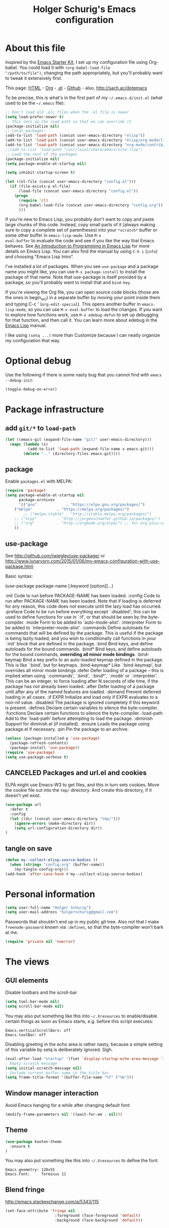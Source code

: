 #+TITLE: Holger Schurig's Emacs configuration
#+OPTIONS: toc:4 h:4

* About this file
  :PROPERTIES:
  :CUSTOM_ID: babel-init
  :END:
<<babel-init>>

Inspired by the [[http://eschulte.me/emacs24-starter-kit/#installation][Emacs Starter Kit]], I set up my configuration file
using Org-babel. You could load it with =(org-babel-load-file
"/path/to/file")=, changing the path appropriately, but you'll
probably want to tweak it extensively first.

This page: [[http://sachac.github.io/.emacs.d/Sacha.html][HTML]] - [[https://github.com/sachac/.emacs.d/blob/gh-pages/Sacha.org][Org]] - [[https://dl.dropbox.com/u/3968124/sacha-emacs.el][.el]] - [[http://github.com/sachac/.emacs.d/][Github]] - also, http://sach.ac/dotemacs

To be precise, this is what's in the first part of my =~/.emacs.d/init.el= (what used to be the =~/.emacs= file):

#+BEGIN_SRC emacs-lisp  :tangle no
;; Don't load old .elc files when the .el file is newer
(setq load-prefer-newer t)
;; This sets up the load path so that we can override it
(package-initialize nil)
;; Local packages:
(add-to-list 'load-path (concat user-emacs-directory "elisp"))
(add-to-list 'load-path (concat user-emacs-directory "elisp/org-mode/lisp"))
(add-to-list 'load-path (concat user-emacs-directory "org-mode/contrib/lisp"))
;;(add-to-list 'load-path "/usr/local/share/emacs/site-lisp")
;; Load the rest of the packages
(package-initialize nil)
(setq package-enable-at-startup nil)

(setq inhibit-startup-screen t)

(let ((el-file (concat user-emacs-directory "config.el")))
  (if (file-exists-p el-file)
      (load-file (concat user-emacs-directory "config.el"))
    (progn
      (require 'cl)
      (org-babel-load-file (concat user-emacs-directory "config.org"))
      )))

#+END_SRC

If you're new to Emacs Lisp, you probably don't want to copy and paste
large chunks of this code. Instead, copy small parts of it (always
making sure to copy a complete set of parentheses) into your
=*scratch*= buffer or some other buffer in =emacs-lisp-mode=. Use =M-x
eval-buffer= to evaluate the code and see if you like the way that
Emacs behaves. See [[https://www.gnu.org/software/emacs/manual/html_mono/eintr.html][An Introduction to Programming in Emacs Lisp]] for more details on Emacs Lisp. You can also find the manual by using =C-h i= (=info=) and choosing "Emacs Lisp Intro".

I've installed a lot of packages. When you see =use-package= and a
package name you might like, you can use =M-x package-install= to
install the package of that name. Note that use-package is itself
provided by a package, so you'll probably want to install that and
=bind-key=.

If you're viewing the Org file, you can open source code blocks (those are the ones in begin_src) in a separate buffer by moving your point inside them and typing C-c ' (=org-edit-special=). This opens another buffer in =emacs-lisp-mode=, so you can use =M-x eval-buffer= to load the changes. If you want to explore how functions work, use =M-x edebug-defun= to set up debugging for that function, and then call it. You can learn more about edebug in the [[http://www.gnu.org/software/emacs/manual/html_node/elisp/Edebug.html][Emacs Lisp]] manual.

I like using =(setq ...)= more than Customize because I can neatly organize my configuration that way.

* Optional debug
Use the following if there is some nasty bug that you cannot find with
=emacs --debug-init=:

#+BEGIN_SRC emacs-lisp :tangle no
(toggle-debug-on-error)
#+END_SRC
* Package infrastructure
** add =git/*= to =load-path=
#+BEGIN_SRC emacs-lisp
(let ((emacs-git (expand-file-name "git/" user-emacs-directory)))
  (mapc (lambda (x)
          (add-to-list 'load-path (expand-file-name x emacs-git)))
        (delete ".." (directory-files emacs-git))))
#+END_SRC
** package
Enable =packages.el= with MELPA:

#+BEGIN_SRC emacs-lisp
(require 'package)
(setq package-enable-at-startup nil
      package-archives
      '(("gnu"             . "https://elpa.gnu.org/packages/")
	("melpa"           . "https://melpa.org/packages/")
        ;; ("melpa-stable" . "http://stable.melpa.org/packages/")
	;; ("elpy"         . "http://jorgenschaefer.github.io/packages/")
	;; ("org"          . "http://orgmode.org/elpa/") ;; for org-plus-contrib
	))
#+END_SRC

** use-package
See http://github.com/jwiegley/use-package/
or http://www.lunaryorn.com/2015/01/06/my-emacs-configuration-with-use-package.html

Basic syntax:

(use-package package-name
     [:keyword [option]]...)

:init          Code to run before PACKAGE-NAME has been loaded.
:config        Code to run after PACKAGE-NAME has been loaded.  Note that if
               loading is deferred for any reason, this code does not execute
               until the lazy load has occurred.
:preface       Code to be run before everything except `:disabled'; this can
               be used to define functions for use in `:if', or that should be
               seen by the byte-compiler.
:mode          Form to be added to `auto-mode-alist'.
:interpreter   Form to be added to `interpreter-mode-alist'.
:commands      Define autoloads for commands that will be defined by the
               package.  This is useful if the package is being lazily loaded,
               and you wish to conditionally call functions in your `:init'
               block that are defined in the package.
:bind          Bind keys, and define autoloads for the bound commands.
:bind*         Bind keys, and define autoloads for the bound commands,
               *overriding all minor mode bindings*.
:bind-keymap   Bind a key prefix to an auto-loaded keymap defined in the
               package.  This is like `:bind', but for keymaps.
:bind-keymap*  Like `:bind-keymap', but overrides all minor mode bindings
:defer         Defer loading of a package -- this is implied when using
               `:commands', `:bind', `:bind*', `:mode' or `:interpreter'.
               This can be an integer, to force loading after N seconds of
               idle time, if the package has not already been loaded.
:after         Defer loading of a package until after any of the named
               features are loaded.
:demand        Prevent deferred loading in all cases.
:if EXPR       Initialize and load only if EXPR evaluates to a non-nil value.
:disabled      The package is ignored completely if this keyword is present.
:defines       Declare certain variables to silence the byte-compiler.
:functions     Declare certain functions to silence the byte-compiler.
:load-path     Add to the `load-path' before attempting to load the package.
:diminish      Support for diminish.el (if installed).
:ensure        Loads the package using package.el if necessary.
:pin           Pin the package to an archive.


#+BEGIN_SRC emacs-lisp
(unless (package-installed-p 'use-package)
  (package-refresh-contents)
  (package-install 'use-package))
(require 'use-package)
(setq use-package-verbose t)
#+END_SRC

** CANCELED Packages and url.el and cookies
ELPA might use Emacs-W3 to get files, and this in turn sets cookies.
Move the cookie file out into the =tmp/= directory. And create this
directory, if it doesn't yet exist.

#+BEGIN_SRC emacs-lisp
(use-package url
  :defer t
  :config
  (let ((dir (concat user-emacs-directory "tmp/")))
    (ignore-errors (make-directory dir))
    (setq url-configuration-directory dir))
)
#+END_SRC

** tangle on save
#+BEGIN_SRC emacs-lisp
(defun my--collect-elisp-source-bodies ()
  (when (string= "config.org" (buffer-name))
    (my-tangle-config-org)))
(add-hook 'after-save-hook #'my--collect-elisp-source-bodies)
#+END_SRC

* Personal information
#+BEGIN_SRC emacs-lisp
(setq user-full-name "Holger Schurig")
(setq user-mail-address "holgerschurig@gmail.com")
#+END_SRC

Passwords that shouldn't end up in my public git tree. Also not that I
make =freenode-password= known via =:defines=, so that the
byte-compiler won't bark at me.

#+BEGIN_SRC emacs-lisp
(require 'private nil 'noerror)
#+END_SRC
* The views
** GUI elements

Disable toolbars and the scroll-bar

#+BEGIN_SRC emacs-lisp
(setq tool-bar-mode nil)
(setq scroll-bar-mode nil)
#+END_SRC

You may also put something like this into =~/.Xresources= to enable/disable
certain things as soon as Emacs starts, e.g. before this script executes:

#+BEGIN_EXAMPLE
Emacs.verticalScrollBars: off
Emacs.toolBar: off
#+END_EXAMPLE

Disabling greeting in the echo area is rather nasty, because a simple
setting of this variable by setq is deliberately ignored. Sigh.

#+BEGIN_SRC emacs-lisp
(eval-after-load "startup" '(fset 'display-startup-echo-area-message 'ignore))
; Empty scratch message
(setq initial-scratch-message nil)
; Include current buffer name in the title bar
(setq frame-title-format '(buffer-file-name "%f" ("%b")))
#+END_SRC

** Window manager interaction
Avoid Emacs hanging for a while after changing default font:

#+BEGIN_SRC emacs-lisp
(modify-frame-parameters nil '((wait-for-wm . nil)))
#+END_SRC

** Theme

#+BEGIN_SRC emacs-lisp
(use-package kooten-theme
  :ensure t
)
#+END_SRC

You may also put something like this into =~/.Xresources= to define
the font:

#+BEGIN_EXAMPLE
Emacs.geometry: 120x55
Emacs.Font:     Terminus 11
#+END_EXAMPLE

** Blend fringe
http://emacs.stackexchange.com/a/5343/115

#+BEGIN_SRC emacs-lisp
(set-face-attribute 'fringe nil
                      :foreground (face-foreground 'default)
                      :background (face-background 'default))
#+END_SRC

** Let parenthesis behave

#+BEGIN_SRC emacs-lisp
(use-package paren
  :config
  (show-paren-mode 1)
  (setq show-paren-delay 0)
)
#+END_SRC
** TODO Font locking
Highlight each of TODO FIXME XXX DISABLED \todo :disabled
FIXME
FIXME: 

See http://emacsredux.com/blog/2013/07/24/highlight-comment-annotations/

#+BEGIN_SRC emacs-lisp
(defface my--todo-face
  '((t :foreground "red"
       :weight bold))   
  "Font for showing TODO words."
  :group 'basic-faces)

(defun my--hint-facify ()
  (unless (or (eq 'diff-mode major-mode)
	      (eq 'org-mode major-mode))
    (font-lock-add-keywords nil 
	'(
	  ("\\<\\(FIXME:?\\)" 1 'my--todo-face)
	  ("\\<\\(XXX:?\\)" 1 'my--todo-face)
	  ("\\<\\(DISABLED:?\\)" 1 'my--todo-face)
	  ("\\<\\(TODO:?\\)" 1 'my--todo-face)
	  ;; ("\\<\\(\\\\todo\\)" 1 'my--todo-face)
	  ("\\<\\(:disabled)" 1 'my--todo-face)
	  )))
   ;; (unless (or (eq 'diff-mode major-mode))
   ;;   (font-lock-add-keywords nil '(
   ;;       ("\\(\\<\\(\\(FIXME\\|TODO\\|XXX\\|DISABLED\\):?\\>\\)\\|\\\\todo\\|:disabled:?\\)" 1 'my--todo-face t)
   ;;       )))
)
(add-hook 'find-file-hook 'my--hint-facify)
#+END_SRC

** CANCELED Highlight special comment lines
#+BEGIN_SRC emacs-lisp
(defface my--elisp-section-face
  '((t :foreground "dark blue"
       :background "dark blue"))
  "Font for showing elisp sections."
  :group 'basic-faces)

(font-lock-add-keywords 'emacs-lisp-mode '(
	 ("^\\(;;;?_\\) " 1 'my--elisp-section-face t)
	 ("^\\(;;;;;;;;+\\)" 1 'my--elisp-section-face t)
	 ))
#+END_SRC

** Line truncation
don't display continuation lines

#+BEGIN_SRC emacs-lisp
(setq-default truncate-lines t)
#+END_SRC

Do `M-x toggle-truncate-lines` to toggle truncation mode.
`truncate-partial-width-windows' has to be nil for `toggle-truncate-lines'
to work even in split windows

#+BEGIN_SRC emacs-lisp
(setq truncate-partial-width-windows nil)
#+END_SRC

** Show trailing whitespace

#+BEGIN_SRC emacs-lisp
(defun my--show-trailing-whitespace ()
  (interactive)
  (setq show-trailing-whitespace t))
(defun my--hide-trailing-whitespace ()
  (interactive)
  (message "hide trailing whitespace")
  (setq show-trailing-whitespace nil))
(add-hook 'prog-mode-hook 'my--show-trailing-whitespace)
#+END_SRC

** Buffers without toolbar, extra frame etc

#+BEGIN_SRC emacs-lisp
(add-to-list 'special-display-buffer-names "*Backtrace*")
(add-to-list 'special-display-frame-alist '(tool-bar-lines . 0))
#+END_SRC

** Misc settings for text vs. windowing systems

#+BEGIN_SRC emacs-lisp
(if window-system
    ;; X11, Windows, etc
    (progn
      ;; Windowing systems are fast enought
      (column-number-mode t)
      ;; Turn off blinking
      (blink-cursor-mode -1)
      )
  ;; Text mode
  (progn
    ;; No "very" visible cursor
    (setq visible-cursor nil)))
#+END_SRC

** No audible bell

#+BEGIN_SRC emacs-lisp
(setq visible-bell t)
#+END_SRC

** Let emacs react faster to keystrokes

#+BEGIN_SRC emacs-lisp
(setq echo-keystrokes 0.1)
(setq idle-update-delay 0.35)
#+END_SRC

** Mode line setup
Show line and column numbers in the mode-line

#+BEGIN_SRC emacs-lisp
(line-number-mode 1)
(column-number-mode 1)
#+END_SRC

** Power mode line

This was taken (mostly) from https://ogbe.net/emacsconfig.html.

#+BEGIN_SRC emacs-lisp
(when (display-graphic-p)
  (use-package powerline
    :ensure t
    :config
    (setq powerline-default-separator 'contour)
    (setq powerline-height 20)

    ;; first reset the faces that already exist
    (set-face-attribute 'mode-line nil
			:foreground (face-attribute 'default :foreground)
			:family "Fira Sans"
			:weight 'bold
			:background (face-attribute 'fringe :background))
    (set-face-attribute 'mode-line-inactive nil
			:foreground (face-attribute 'font-lock-comment-face :foreground)
			:background (face-attribute 'fringe :background)
			:family "Fira Sans"
			:weight 'bold
			:box `(:line-width -2 :color ,(face-attribute 'fringe :background)))
    (set-face-attribute 'powerline-active1 nil
			:background "gray30")
    (set-face-attribute 'powerline-inactive1 nil
			:background (face-attribute 'default :background)
			:box `(:line-width -2 :color ,(face-attribute 'fringe :background)))

    ;; these next faces are for the status indicator
    ;; read-only buffer
    (make-face 'mode-line-read-only-face)
    (make-face 'mode-line-read-only-inactive-face)
    (set-face-attribute 'mode-line-read-only-face nil
			:foreground (face-attribute 'default :foreground)
			:inherit 'mode-line)
    (set-face-attribute 'mode-line-read-only-inactive-face nil
			:foreground (face-attribute 'default :foreground)
			:inherit 'mode-line-inactive)

    ;; modified buffer
    (make-face 'mode-line-modified-face)
    (make-face 'mode-line-modified-inactive-face)
    (set-face-attribute 'mode-line-modified-face nil
			:foreground (face-attribute 'default :background)
			:background "#e5786d"
			:inherit 'mode-line)
    (set-face-attribute 'mode-line-modified-inactive-face nil
			:foreground (face-attribute 'default :background)
			:background "#e5786d"
			:inherit 'mode-line-inactive)

    ;; unmodified buffer
    (make-face 'mode-line-unmodified-face)
    (make-face 'mode-line-unmodified-inactive-face)
    (set-face-attribute 'mode-line-unmodified-face nil
			:foreground (face-attribute 'font-lock-comment-face :foreground)
			:inherit 'mode-line)
    (set-face-attribute 'mode-line-unmodified-inactive-face nil
			:foreground (face-attribute 'font-lock-comment-face :foreground)
			:inherit 'mode-line-inactive)

    ;; the remote indicator
    (make-face 'mode-line-remote-face)
    (make-face 'mode-line-remote-inactive-face)
    (set-face-attribute 'mode-line-remote-face nil
			:foreground (face-attribute 'font-lock-comment-face :foreground)
			:background (face-attribute 'default :background)
			:inherit 'mode-line)
    (set-face-attribute 'mode-line-remote-inactive-face nil
			:foreground (face-attribute 'font-lock-comment-face :foreground)
			:background (face-attribute 'default :background)
			:inherit 'mode-line-inactive)

    ;; the current file name
    (make-face 'mode-line-filename-face)
    (make-face 'mode-line-filename-inactive-face)
    (set-face-attribute 'mode-line-filename-face nil
			:foreground (face-attribute 'font-lock-type-face :foreground)
			:background (face-attribute 'default :background)
			:inherit 'mode-line)
    (set-face-attribute 'mode-line-filename-inactive-face nil
			:foreground (face-attribute 'font-lock-comment-face :foreground)
			:background (face-attribute 'default :background)
			:inherit 'mode-line-inactive)

    ;; the major mode name
    (make-face 'mode-line-major-mode-face)
    (make-face 'mode-line-major-mode-inactive-face)
    (set-face-attribute 'mode-line-major-mode-face nil
			:foreground (face-attribute 'default :foreground)
			:inherit 'powerline-active1)
    (set-face-attribute 'mode-line-major-mode-inactive-face nil
			:box `(:line-width -2 :color ,(face-attribute 'fringe :background))
			:foreground (face-attribute 'font-lock-comment-face :foreground)
			:inherit 'powerline-inactive1)

    ;; the minor mode name
    (make-face 'mode-line-minor-mode-face)
    (make-face 'mode-line-minor-mode-inactive-face)
    (set-face-attribute 'mode-line-minor-mode-face nil
			:foreground (face-attribute 'font-lock-comment-face :foreground)
			:inherit 'powerline-active1)
    (set-face-attribute 'mode-line-minor-mode-inactive-face nil
			:box `(:line-width -2 :color ,(face-attribute 'fringe :background))
			:foreground (face-attribute 'powerline-inactive1 :background)
			:inherit 'powerline-inactive1)

    ;; the position face
    (make-face 'mode-line-position-face)
    (make-face 'mode-line-position-inactive-face)
    (set-face-attribute 'mode-line-position-face nil
			:background (face-attribute 'default :background)
			:inherit 'mode-line)
    (set-face-attribute 'mode-line-position-inactive-face nil
			:foreground (face-attribute 'font-lock-comment-face :foreground)
			:background (face-attribute 'default :background)
			:inherit 'mode-line-inactive)

    ;; the 80col warning face
    (make-face 'mode-line-80col-face)
    (make-face 'mode-line-80col-inactive-face)
    (set-face-attribute 'mode-line-80col-face nil
			:background "#e5786d"
			:foreground (face-attribute 'default :background)
			:inherit 'mode-line)
    (set-face-attribute 'mode-line-80col-inactive-face nil
			:foreground (face-attribute 'font-lock-comment-face :foreground)
			:background (face-attribute 'default :background)
			:inherit 'mode-line-inactive)

    ;; the buffer percentage face
    (make-face 'mode-line-percentage-face)
    (make-face 'mode-line-percentage-inactive-face)
    (set-face-attribute 'mode-line-percentage-face nil
			:foreground (face-attribute 'font-lock-comment-face :foreground)
			:inherit 'mode-line)
    (set-face-attribute 'mode-line-percentage-inactive-face nil
			:foreground (face-attribute 'font-lock-comment-face :foreground)
			:inherit 'mode-line-inactive)

    ;; the directory face
    (make-face 'mode-line-shell-dir-face)
    (make-face 'mode-line-shell-dir-inactive-face)
    (set-face-attribute 'mode-line-shell-dir-face nil
			:foreground (face-attribute 'font-lock-comment-face :foreground)
			:inherit 'powerline-active1)
    (set-face-attribute 'mode-line-shell-dir-inactive-face nil
			:foreground (face-attribute 'font-lock-comment-face :foreground)
			:inherit 'powerline-inactive1)

    (defun shorten-directory (dir max-length)
      "Show up to `max-length' characters of a directory name `dir'."
      (let ((path (reverse (split-string (abbreviate-file-name dir) "/")))
	    (output ""))
	(when (and path (equal "" (car path)))
	  (setq path (cdr path)))
	(while (and path (< (length output) (- max-length 4)))
	  (setq output (concat (car path) "/" output))
	  (setq path (cdr path)))
	(when path
	  (setq output (concat ".../" output)))
	output))

    (defpowerline my--powerline-narrow
      (let (real-point-min real-point-max)
	(save-excursion
	  (save-restriction
	    (widen)
	    (setq real-point-min (point-min) real-point-max (point-max))))
	(when (or (/= real-point-min (point-min))
		  (/= real-point-max (point-max)))
	  (propertize (concat (char-to-string #x2691) " Narrow")
		      'mouse-face 'mode-line-highlight
		      'help-echo "mouse-1: Remove narrowing from the current buffer"
		      'local-map (make-mode-line-mouse-map
				  'mouse-1 'mode-line-widen)))))


    (setq-default
     mode-line-format
     '("%e"
       (:eval
	(let* ((active (powerline-selected-window-active))

	       ;; toggle faces between active and inactive
	       (mode-line (if active 'mode-line 'mode-line-inactive))
	       (face1 (if active 'powerline-active1 'powerline-inactive1))
	       (face2 (if active 'powerline-active2 'powerline-inactive2))
	       (read-only-face (if active 'mode-line-read-only-face 'mode-line-read-only-inactive-face))
	       (modified-face (if active 'mode-line-modified-face 'mode-line-modified-inactive-face))
	       (unmodified-face (if active 'mode-line-unmodified-face 'mode-line-unmodified-inactive-face))
	       (position-face (if active 'mode-line-position-face 'mode-line-position-inactive-face))
	       (80col-face (if active 'mode-line-80col-face 'mode-line-80col-inactive-face))
	       (major-mode-face (if active 'mode-line-major-mode-face 'mode-line-major-mode-inactive-face))
	       (minor-mode-face (if active 'mode-line-minor-mode-face 'mode-line-minor-mode-inactive-face))
	       (filename-face (if active 'mode-line-filename-face 'mode-line-filename-inactive-face))
	       (percentage-face (if active 'mode-line-percentage-face 'mode-line-percentage-inactive-face))
	       (remote-face (if active 'mode-line-remote-face 'mode-line-remote-inactive-face))
	       (shell-dir-face (if active 'mode-line-shell-dir-face 'mode-line-shell-dir-inactive-face))

	       ;; get the separators
	       (separator-left (intern (format "powerline-%s-%s"
					       (powerline-current-separator)
					       (car powerline-default-separator-dir))))
	       (separator-right (intern (format "powerline-%s-%s"
						(powerline-current-separator)
						(cdr powerline-default-separator-dir))))

	       ;; the right side
	       (rhs (list
		     ;;(my--powerline-vc minor-mode-face 'r)
		     (funcall separator-right face1 position-face)
		     (powerline-raw " " position-face)
		     ;; Weird lowercase "L"
		     ;; (powerline-raw (char-to-string #xe0a1) position-face)
		     (powerline-raw " " position-face)
		     (powerline-raw "%4l" position-face 'r)
		     ;; display a warning if we go above 80 columns
		     (if (>= (current-column) 80)
			 (funcall separator-right position-face 80col-face)
		       (powerline-raw (char-to-string #x2502) position-face))
		     (if (>= (current-column) 80)
			 (powerline-raw "%3c" 80col-face 'l)
		       (powerline-raw "%3c" position-face 'l))
		     (if (>= (current-column) 80)
			 (powerline-raw " " 80col-face)
		       (powerline-raw " " position-face))
		     (if (>= (current-column) 80)
			 (funcall separator-left 80col-face percentage-face)
		       (funcall separator-left position-face percentage-face))
		     (powerline-raw " " percentage-face)
		     (powerline-raw "%6p" percentage-face 'r)))

	       ;; the left side
	       (lhs (list
		     ;; this is the modified status indicator
		     (cond (buffer-read-only
			    (powerline-raw "  " read-only-face))
			   ((buffer-modified-p)
			    ;; do not light up when in an interactive buffer. Set
			    ;; ML-INTERACTIVE? in hooks for interactive buffers.
			    (if (not (bound-and-true-p ml-interactive?))
				(powerline-raw "  " modified-face)
			      (powerline-raw "  " unmodified-face)))
			   ((not (buffer-modified-p))
			    (powerline-raw "  " unmodified-face)))
		     (cond (buffer-read-only
			    (powerline-raw (concat (char-to-string #xe0a2) " ") read-only-face 'l))
			   ((buffer-modified-p)
			    (if (not (bound-and-true-p ml-interactive?))
				(powerline-raw (concat (char-to-string #x2621) " ") modified-face 'l)
			      (powerline-raw (concat (char-to-string #x259e) " ") unmodified-face 'l)))
			   ((not (buffer-modified-p))
			    (powerline-raw (concat (char-to-string #x26c1) " ") unmodified-face 'l)))
		     (cond (buffer-read-only
			    (funcall separator-right read-only-face filename-face))
			   ((buffer-modified-p)
			    (if (not (bound-and-true-p ml-interactive?))
				(funcall separator-right modified-face filename-face)
			      (funcall separator-right unmodified-face filename-face)))
			   ((not (buffer-modified-p))
			    (funcall separator-right unmodified-face filename-face)))
		     ;; remote indicator
		     (when (file-remote-p default-directory)
		       (powerline-raw (concat " " (char-to-string #x211b)) remote-face))
		     ;; filename and mode info
		     (powerline-buffer-id filename-face 'l)
		     (powerline-raw " " filename-face)
		     (funcall separator-left filename-face major-mode-face)
		     ;; do not need mode info when in ansi-term
		     (unless (bound-and-true-p show-dir-in-mode-line?)
		       (powerline-major-mode major-mode-face 'l))
		     (unless (bound-and-true-p show-dir-in-mode-line?)
		       (powerline-process major-mode-face 'l))
		     ;; show a flag if in line mode in terminal
		     (when (and (bound-and-true-p show-dir-in-mode-line?) (term-in-line-mode))
		       (powerline-raw (concat (char-to-string #x2691) " Line") major-mode-face))
		     (powerline-raw " " major-mode-face)
		     ;; little trick to move the directory name to the mode line
		     ;; when inside of emacs set SHOW-DIR-IN-MODE-LINE? to enable
		     (if (bound-and-true-p show-dir-in-mode-line?)
			 (when (not (file-remote-p default-directory))
			   (powerline-raw (shorten-directory default-directory 45)
					  shell-dir-face))
		       (powerline-minor-modes minor-mode-face 'l))
		     (unless (bound-and-true-p show-dir-in-mode-line?)
		       (my--powerline-narrow major-mode-face 'l)))))

	  ;; concatenate it all together
	  (concat (powerline-render lhs)
		  (powerline-fill face1 (powerline-width rhs))
		  (powerline-render rhs))))))
))
#+END_SRC
** Whitespace
The following can visualize white space quite neatly:
#+BEGIN_SRC emacs-lisp
(use-package whitespace
  :defer t
  :bind ("\C-cw" . global-whitespace-mode)
  :config
  (setq whitespace-style
	'(face
	  trailing
	  tabs
	  spaces
	  lines
	  lines-tail
	  newline
	  ;;empty
	  space-before-tab
	  indentation
	  empty
	  space-after-tab
	  space-mark
	  tab-mark
	  ;;newline-mark
	  ))
)
#+END_SRC

** TODO Mouse avoidance
Unfortunately this doesn't work well in =customize-group=.

#+BEGIN_SRC emacs-lisp
(use-package avoid
  :config
  (mouse-avoidance-mode 'jump)
)
#+END_SRC
* Misc settings
** Emacs internals

#+BEGIN_SRC emacs-lisp
(setq message-log-max 10000)
#+END_SRC

Use new byte codes from Emacs 24.4

#+BEGIN_SRC emacs-lisp
(setq byte-compile--use-old-handlers nil)
(setq ad-redefinition-action 'accept)
#+END_SRC

** Fixup system-name
Normally, I could use the =system-name= variable to get the current
hostname, but it seems to return the value of =hostname -f=, e.g.
"holger.schurig.local". Therefore, I find the hostname manually by
calling =shell-command-to-string= and stripping some whitespace. This
will probably /not/ work on windows.

#+BEGIN_SRC emacs-lisp
(setq system-name
   (replace-regexp-in-string "\\`[ \t\n]*" ""
      (replace-regexp-in-string "[ \t\n]*\\'" ""
         (shell-command-to-string "hostname"))))
#+END_SRC
** History
Delete identical history entries
#+BEGIN_SRC emacs-lisp
(setq history-delete-duplicates t)
#+END_SRC
** Save mini-buffer history
#+BEGIN_SRC emacs-lisp
(use-package savehist
  :init
   (setq savehist-file (concat user-emacs-directory "tmp/history.el")
	 history-length 1000)
  :config
  (savehist-mode 1))
#+END_SRC
** Enable some disabled commands

#+BEGIN_SRC emacs-lisp
(put 'erase-buffer 'disabled nil)
(put 'narrow-to-region 'disabled nil)
#+END_SRC

** Default browser

#+BEGIN_SRC emacs-lisp
(use-package browse-url
  :defer t
  :config
  (setq browse-url-browser-function 'browse-url-generic
	browse-url-generic-program "x-www-browser"))
#+END_SRC

** Simpler yes or no prompt

#+BEGIN_SRC emacs-lisp
;  Get rid of yes-or-no questions - y or n is enough
(fset 'yes-or-no-p 'y-or-n-p)
#+END_SRC

** Customization

#+BEGIN_SRC emacs-lisp
(setq custom-file (concat user-emacs-directory "custom.el"))
(if (file-exists-p custom-file) (load-file custom-file))
#+END_SRC

Keep lisp names in the custom buffers, don't capitalize:

#+BEGIN_SRC emacs-lisp
(use-package cus-edit
  :defer t
  :config
  (setq custom-unlispify-tag-names nil))
#+END_SRC

** Localisation
A sentence doesn't end with two spaces:

#+BEGIN_SRC emacs-lisp
(setq sentence-end-double-space nil)
#+END_SRC
** Dash
#+BEGIN_SRC emacs-lisp
(use-package dash
  :defer t
  :commands (-difference)
)
#+END_SRC
* Emacs server

- always start the emacs-server, except when run in daemon mode
- already Disable prompt asking you if you want to kill a buffer
  with a live process attached to it.
  http://stackoverflow.com/questions/268088/how-to-remove-the-prompt-for-killing-emacsclient-buffers

#+BEGIN_SRC emacs-lisp
(use-package server
  :config
  (unless (or (daemonp) (server-running-p)
      (server-mode 1)))
  (add-hook 'server-switch-hook 'raise-frame)
)
#+END_SRC

A good way to start emacsclient is with this line in =/etc/bash.bashrc=:

#+BEGIN_EXAMPLE
alias e="emacsclient --no-wait --alternate-editor=\"\" --create-frame"
#+END_EXAMPLE

May may also set the environment variables =EDITOR= and/or =VISUAL=,
but then you better omit the "=--no-wait=" option.

* Editing
** CANCELED Transpose
http://endlessparentheses.com/transposing-keybinds-in-emacs.html

#+BEGIN_SRC emacs-lisp
(bind-key "\C-t" #'transpose-lines)
(bind-key "\C-t" #'transpose-chars ctl-x-map)
#+END_SRC
** Undo-Tree
This lets you use =C-z= (undo-tree-visualize) to visually walk through
the changes you've made, undo back to a certain point (or redo), and
go down different branches.

#+BEGIN_SRC emacs-lisp
(use-package undo-tree
  :ensure t
  :diminish undo-tree-mode
  :commands (undo-tree-visualize)
  :bind ("C-z" . undo-tree-visualize)
  :config
  (progn
    (global-undo-tree-mode)
    (setq undo-tree-visualizer-timestamps t)
    (setq undo-tree-visualizer-diff t)))
#+END_SRC
* Cursor movement
First we define code that allows us to bind multiple functions to
repeated commands. Taken from
[[http://www.emacswiki.org/cgi-bin/wiki/DoubleKeyBinding]]:

#+BEGIN_SRC emacs-lisp
(defvar seq-times 0
  "Stores number of times command was executed.  It cotnains
random data before `seq-times' macro is called.")

(defmacro seq-times (&optional name max &rest body)
  "Returns number of times command NAME was executed and updates
`seq-times' variable accordingly.  If NAME is nil `this-command'
will be used.  If MAX is specified the counter will wrap around
at the value of MAX never reaching it.  If body is given it will
be evaluated if the command is run for the first time in a
sequence."
  (declare (indent 2))

  ;; Build incrementation part
  (setq max (cond ((null max) '(setq seq-times (1+ seq-times)))
		  ((atom max) (if (and (integerp max) (> max 0))
				  `(setq seq-times (% (1+ seq-times) ,max))
				'(setq seq-times (1+ seq-times))))
		  (t          `(let ((max ,max))
				 (if (and (integerp max) (> max 0))
				     (setq seq-times (% (1+ seq-times) max))
				   (setq seq-times (1+ seq-times)))))))

  ;; Make macro
  (if (eq name 'last-command)
      max
    (cond ((null  name) (setq name 'this-command))
	  ((consp name) (setq name `(or ,name this-command))))
    `(if (eq last-command ,name)
	 ,max
       ,@body
       (setq seq-times 0))))

(defmacro seq-times-nth (name body &rest list)
  "Calls `seq-times' with arguments NAME, length and BODY
and (where length is the number of elements in LIST) then returns
`seq-times'th element of LIST."
  (declare (indent 2))
  `(nth (seq-times ,name ,(length list) ,body) ',list))

(defmacro seq-times-do (name body &rest commands)
  "Calls `seq-times' with arguments NAME, length and BODY (where
length is the number of COMMANDS) and then runs `seq-times'th
command from COMMANDS."
  (declare (indent 2))
  `(eval (nth (seq-times ,name ,(length commands) ,body) ',commands)))
#+END_SRC

** Home / End

#+BEGIN_SRC emacs-lisp
(defvar my--previous-position)

(defun my-home ()
  "Depending on how many times it was called moves the point to:

   - begin of indentation
   - beginning of line
   - begin of function
   - beginning of buffer
   - back to where it was"
  (interactive)
  (seq-times-do nil (setq my--previous-position (point))
    (back-to-indentation)
    (beginning-of-line)
    (beginning-of-defun)
    (goto-char (point-min))
    (goto-char my--previous-position)))
#+END_SRC

(substitute-key-definition 'move-beginning-of-line 'my-home (current-global-map))

#+BEGIN_SRC emacs-lisp
(bind-key "C-a" 'my-home)
(bind-key "<home>" 'my-home)


(defun my-end ()
  "Depending on how many times it was called moves the point to:

   - end of line
   - end of function
   - end of buffer
   - back to where it was"
  (interactive)
  (seq-times-do nil (setq my--previous-position (point))
    (end-of-line)
    (forward-paragraph)
    (end-of-defun)
    (goto-char (point-max))
    (goto-char my--previous-position)))
(bind-key "C-e" 'my-end)
(bind-key "<end>" 'my-end)
#+END_SRC

** Recenter

#+BEGIN_SRC emacs-lisp
(setq recenter-positions '(middle 4 -4))
#+END_SRC

** Nicer goto-line
Doesn't modify minibuffer-history, but use it's own little history
list.

#+BEGIN_SRC emacs-lisp
(defvar my-goto-line-history '())
(defun my-goto-line (line &optional buffer)
  "Goto LINE, counting from line 1 at beginning of buffer.
Normally, move point in the current buffer, and leave mark at the
previous position.  With just \\[universal-argument] as argument,
move point in the most recently selected other buffer, and switch to it.

If there's a number in the buffer at point, it is the default for LINE.

This function is usually the wrong thing to use in a Lisp program.
What you probably want instead is something like:
  (goto-char (point-min)) (forward-line (1- N))
If at all possible, an even better solution is to use char counts
rather than line counts."
  (interactive
   (if (and current-prefix-arg (not (consp current-prefix-arg)))
       (list (prefix-numeric-value current-prefix-arg))
     ;; Look for a default, a number in the buffer at point.
     (let* ((default
	      (save-excursion
		(skip-chars-backward "0-9")
		(if (looking-at "[0-9]")
		    (buffer-substring-no-properties
		     (point)
		     (progn (skip-chars-forward "0-9")
			    (point))))))
	    ;; Decide if we're switching buffers.
	    (buffer
	     (if (consp current-prefix-arg)
		 (other-buffer (current-buffer) t)))
	    (buffer-prompt
	     (if buffer
		 (concat " in " (buffer-name buffer))
	       "")))
       ;; Read the argument, offering that number (if any) as default.
       (list (read-from-minibuffer (format (if default "Goto line%s (%s): "
					     "Goto line%s: ")
					   buffer-prompt
					   default)
				   nil nil t
				   'my-goto-line-history
				   default)
	     buffer))))
  ;; Switch to the desired buffer, one way or another.
  (if buffer
      (let ((window (get-buffer-window buffer)))
	(if window (select-window window)
	  (switch-to-buffer-other-window buffer))))
  ;; Leave mark at previous position
  (or (region-active-p) (push-mark))
  ;; Move to the specified line number in that buffer.
  (save-restriction
    (widen)
    (goto-char (point-min))
    (if (eq selective-display t)
	(re-search-forward "[\n\C-m]" nil 'end (1- line))
      (forward-line (1- line)))))
(bind-key "M-g g"   'my-goto-line)
(bind-key "M-g M-g" 'my-goto-line)
#+END_SRC

** expand-region
Home page: https://github.com/magnars/expand-region.el

C-+ Expand region increases the selected region by semantic units.

You can then either continue to press C-+ to expand even further, or
use + and - after the first expand to expand further / shrink again.

#+BEGIN_SRC emacs-lisp
(use-package expand-region
  :ensure t
  :bind ("C-+" . er/expand-region)
  :config
  (setq expand-region-reset-fast-key    "<ESC><ESC>"))
#+END_SRC

** bookmark

#+BEGIN_SRC emacs-lisp
(use-package bookmark
  :config
  (setq bookmark-default-file (concat user-emacs-directory "tmp/bookmarks.el"))
  )
#+END_SRC

** avy (alternative to ace-jump-mode)

#+BEGIN_SRC emacs-lisp
(use-package avy
  :ensure t
  :bind ("C-#" . avy-goto-char-timer)
  :config (progn
	    (setq avy-keys (append (number-sequence ?a ?z)
				    (number-sequence ?0 ?9)))
	    (setq avy-style 'at-full)
	    (setq avy-all-windows nil)
	    (setq avy-highlight-first t)))
#+END_SRC

** smartscan
This makes =M-n= and =M-p= look for the symbol at point. This is
very un-intrusive, no pop-up, no nothing,

#+BEGIN_SRC emacs-lisp
(use-package smartscan
  :config
  (global-smartscan-mode t)
  )
#+END_SRC

** Mouse scrolling
Smooth scrolling (default is 5).

#+BEGIN_SRC emacs-lisp
(setq mouse-wheel-scroll-amount '(2 ((shift) . 1) ((control) . nil))
      mouse-wheel-progressive-speed nil)
#+END_SRC
* Yank and Delete
** Delete word or yank
The following may be of interest to people who (a) are happy with
"C-w" and friends for killing and yanking, (b) use
"transient-mark-mode", (c) also like the traditional Unix tty
behaviour that "C-w" deletes a word backwards. It tweaks "C-w" so
that, if the mark is inactive, it deletes a word backwards instead
of killing the region. Without that tweak, the C-w would create an
error text without an active region.
http://www.emacswiki.org/emacs/DefaultKillingAndYanking#toc2

#+BEGIN_SRC emacs-lisp
(defadvice kill-region (before unix-werase activate compile)
  "When called interactively with no active region, delete a single word
    backwards instead."
  (interactive
   (if mark-active (list (region-beginning) (region-end))
     (list (save-excursion (backward-word 1) (point)) (point)))))
#+END_SRC

** Selection deletion
Use delete-selection mode:

#+BEGIN_SRC emacs-lisp
(delete-selection-mode t)
#+END_SRC

** Deletion in readonly buffer
Be silent when killing text from read only buffer:

#+BEGIN_SRC emacs-lisp
(setq kill-read-only-ok t)
#+END_SRC

** Join lines at killing
If at end of line, join with following; otherwise kill line.
Deletes whitespace at join.

#+BEGIN_SRC emacs-lisp
(defun kill-and-join-forward (&optional arg)
  "If at end of line, join with following; otherwise kill line.
Deletes whitespace at join."
  (interactive "P")
  (if (and (eolp) (not (bolp)))
      (delete-indentation t)
    (kill-line arg)))
(bind-key "C-k" 'kill-and-join-forward)
#+END_SRC

** Dynamic char deletion
The following is from Boojum's post in
[[http://www.reddit.com/r/emacs/comments/b1r8a/remacs_tell_us_about_the_obscure_but_useful/]].

I don't want to kill the comment, just the prefix to it. So that

// The quick brown fox[]
// jumps over the lazy dog.

becomes

// The quick brown fox[] jumps over the lazy dog.

#+BEGIN_SRC emacs-lisp
(defun delete-char-dynamic (&optional arg)
  "If at end of line, intelligently join to the following;
otherwise delete."
  (interactive "p")
  (if (or (not (eolp)) (bolp))
      (delete-char arg)
    (let ((start (point))
          (in-comment (eq (get-text-property (point) 'face)
                          'font-lock-comment-face)))
      (forward-char)
      (skip-chars-forward " \  ")
      (if (and in-comment (looking-at comment-start-skip))
          (goto-char (match-end 0)))
      (delete-region start (point))
      (when (and (not (eolp))
                 (/= (char-before) ? )
                 (/= (char-before) ?\  ))
        (insert-char ?  1)
        (backward-char)))))
#+END_SRC

Make delete-selection-mode work with it

#+BEGIN_SRC emacs-lisp
(put 'delete-char-dynamic 'delete-selection 'supersede)
#+END_SRC

Rebind DELETE and friends to our version

#+BEGIN_SRC emacs-lisp
(bind-key "<deletechar>" 'delete-char-dynamic)
(bind-key "<delete>" 'delete-char-dynamic)
(bind-key "C-d" 'delete-char-dynamic)
#+END_SRC

** X11 clipboard

#+BEGIN_SRC emacs-lisp
(when (display-graphic-p)
  (setq x-select-request-type '(UTF8_STRING COMPOUND_TEXT TEXT STRING)))
#+END_SRC

** Mouse yank
Paste at text-cursor, not at mouse-cursor:

#+BEGIN_SRC emacs-lisp
(setq mouse-yank-at-point t)
#+END_SRC
** Package avy-zap: delete up to a character
This makes =M-z= ask via avy to which character text should be
deleted. The character itself will stay. If you use =M-Z=, then this
character will be gone, too.

#+BEGIN_SRC emacs-lisp
(use-package avy-zap
  :ensure t
  :bind (("M-z" . avy-zap-up-to-char-dwim)
	 ("M-Z" . avy-zap-to-char-dwim))
)
#+END_SRC
* Completion
ignore case when reading a file name completion

#+BEGIN_SRC emacs-lisp
(setq read-file-name-completion-ignore-case t)
#+END_SRC

do not consider case significant in completion (GNU Emacs default)

#+BEGIN_SRC emacs-lisp
(setq completion-ignore-case t)
#+END_SRC

lets TAB do completion as well

#+BEGIN_SRC emacs-lisp
(setq tab-always-indent 'complete)
(setq completions-format 'vertical)
#+END_SRC

* Windows handling
** delete-window
If only one window in frame, `delete-frame'.
From http://www.emacswiki.org/emacs/frame-cmds.el

#+BEGIN_SRC emacs-lisp
(defadvice delete-window (around delete-window (&optional window) activate)
  (interactive)
  (save-current-buffer
    (setq window (or window (selected-window)))
    (select-window window)
    (if (one-window-p t)
	(delete-frame)
      ad-do-it (selected-window))))
#+END_SRC

** new kill-buffer-and-window
Replacement for interactive `kill-buffer'. We cannot redefine
`kill-buffer', because other elisp code relies on it's exact
behavior.

#+BEGIN_SRC emacs-lisp
(defun my--kill-buffer-and-window (&optional buffer)
  "Kill buffer BUFFER-OR-NAME.
The argument may be a buffer or the name of an existing buffer.
Argument nil or omitted means kill the current buffer. Return t
if the buffer is actually killed, nil otherwise.

Unlike `kill-buffer', this also will delete the current window if
there are several windows open."
  (interactive)
  (setq buffer (or buffer (current-buffer)))
  (unless (one-window-p)
    (delete-window))
  (kill-buffer buffer))
(bind-key "C-x k" 'my--kill-buffer-and-window)
#+END_SRC

** Window sizing

#+BEGIN_SRC emacs-lisp
(bind-key "<M-down>" 'enlarge-window)
(bind-key "<M-up>" 'shrink-window)
#+END_SRC

** Window zooming (F5)
If there is only one window displayed, act like =C-x 2=. If there are
two windows displayed, act like =C-x 1=.

#+BEGIN_SRC emacs-lisp
(defun my-zoom-next-buffer2 ()
  (let ((curbuf (current-buffer))
	(firstbuf nil))
    (dolist (buffer (buffer-list))
      (with-current-buffer buffer
	;(princ (format "name %s, fn %s\n" (buffer-name) buffer-file-name))
	(unless (or
		 ;; Don't mention internal buffers.
		 (string= (substring (buffer-name) 0 1) " ")
		 ;; No buffers without files.
		 (not buffer-file-name)
		 ;; Skip the current buffer
		 (eq buffer curbuf)
		 )
	  ;(princ (format " nme %s, fn %s\n" (buffer-name) buffer-file-name))
	  (unless firstbuf
	    (setq firstbuf buffer))
	    ;;(print buffer)
	  )))
    (when firstbuf
      ;(princ (format "new buffer: %s.\n" firstbuf))
      (bury-buffer)
      (switch-to-buffer firstbuf))))
(defun my-explode-window ()
  "If there is only one window displayed, act like C-x2. If there
are two windows displayed, act like C-x1:"
  (interactive)
  (if (one-window-p t)
      (progn
	(split-window-vertically)
	(other-window 1)
	(my-zoom-next-buffer2)
	(other-window -1))
    (delete-other-windows)))
(bind-key "<f5>" 'my-explode-window)
#+END_SRC
** Windows toggle / Buffer switching (F6)
If there is only one window displayed, swap it with previous buffer.
If there are two windows displayed, act like =C-x o=.

#+BEGIN_SRC emacs-lisp
(defun my-switch-to-buffer ()
  "If there is only one window displayed, swap it with previous buffer.
If there are two windows displayed, act like =C-x o=."
  (interactive)
  (if (one-window-p t)
      (switch-to-buffer (other-buffer (current-buffer) 1))
    (other-window -1)))
(bind-key "<f6>" 'my-switch-to-buffer)
#+END_SRC

** Winner mode

#+BEGIN_SRC emacs-lisp
(use-package winner
  :defer 10
  :init
  (winner-mode 1))
#+END_SRC
** Other window
#+BEGIN_SRC emacs-lisp
(bind-key "M-o" #'other-window)
#+END_SRC
* Buffers

** Insert buffer
|-------+---------------|
| C-x i | insert file   |
|-------+---------------|
| C-x I | insert buffer |
|-------+---------------|
Insert buffer at current position

#+BEGIN_SRC emacs-lisp
(bind-key "C-x I" 'insert-buffer)
#+END_SRC

** Protect buffers
https://raw.githubusercontent.com/lewang/le_emacs_libs/master/keep-buffers.el

#+BEGIN_SRC emacs-lisp
(eval-when-compile (require 'cl))
(define-minor-mode keep-buffers-mode
  "when active, killing protected buffers results in burying them instead.
Some may also be erased, which is undo-able."
  :init-value nil
  :global t
  :group 'keep-buffers
  :lighter ""
  :version "1.4"
  (if keep-buffers-mode
      ;; Setup the hook
      (add-hook 'kill-buffer-query-functions 'keep-buffers-query)
    (remove-hook 'kill-buffer-query-functions 'keep-buffers-query)))
(defcustom keep-buffers-protected-alist
  '(("\\`\\*scratch\\*\\'" . erase)
    ("\\`\\*Messages\\*\\'" . nil))
  "an alist '((\"regex1\" . 'erase) (\"regex2\" . nil))

CAR of each cons cell is the buffer matching regexp.  If CDR is
not nil then the matching buffer is erased then buried.

If the CDR is nil, then the buffer is only buried."
  :type '(alist)
  :group 'keep-buffers)
(defun keep-buffers-query ()
  "The query function that disable deletion of buffers we protect."
  (let ((crit (dolist (crit keep-buffers-protected-alist)
                (when (string-match (car crit) (buffer-name))
                  (return crit)))))
    (if crit
        (progn
          (when (cdr crit)
            (erase-buffer))
          (bury-buffer)
          nil)
      t)))
(keep-buffers-mode 1)
#+END_SRC

** Easier kill buffers with processes
Don't asks you if you want to kill a buffer with a live process
attached to it:
http://www.masteringemacs.org/articles/2010/11/14/disabling-prompts-emacs/

#+BEGIN_SRC emacs-lisp
(setq kill-buffer-query-functions
      (remq 'process-kill-buffer-query-function
	     kill-buffer-query-functions))
#+END_SRC

** Cycle buffers

** iflipb
http://www.emacswiki.org/emacs/iflipb

#+BEGIN_SRC emacs-lisp
(use-package iflipb
  :ensure t
  :commands (iflipb-next-buffer iflipb-previous-buffer)
  :bind ("S-<f6>" . my-iflipb-previous-buffer)
  :config
  (setq iflipb-wrap-around t)

  (defvar my-iflipb-auto-off-timeout-sec 4.5)
  (defvar my-iflipb-auto-off-timer-canceler-internal nil)
  (defvar my-iflipb-ing-internal nil)
  (defun my-iflipb-auto-off ()
    (message nil)
    (setq my-iflipb-auto-off-timer-canceler-internal nil
	  my-iflipb-ing-internal nil))
  (defun my-iflipb-next-buffer (arg)
    (interactive "P")
    (iflipb-next-buffer arg)
    (if my-iflipb-auto-off-timer-canceler-internal
	(cancel-timer my-iflipb-auto-off-timer-canceler-internal))
    (run-with-idle-timer my-iflipb-auto-off-timeout-sec 0 'my-iflipb-auto-off)
    (setq my-iflipb-ing-internal t))
  (defun my-iflipb-previous-buffer ()
    (interactive)
    (iflipb-previous-buffer)
    (if my-iflipb-auto-off-timer-canceler-internal
	(cancel-timer my-iflipb-auto-off-timer-canceler-internal))
    (run-with-idle-timer my-iflipb-auto-off-timeout-sec 0 'my-iflipb-auto-off)
    (setq my-iflipb-ing-internal t))
  (defun iflipb-first-iflipb-buffer-switch-command ()
    "Determines whether this is the first invocation of
  iflipb-next-buffer or iflipb-previous-buffer this round."
    (not (and (or (eq last-command 'my-iflipb-next-buffer)
		  (eq last-command 'my-iflipb-previous-buffer))
	      my-iflipb-ing-internal))))
#+END_SRC

** ace-jump-buffer DISABLED

#+BEGIN_SRC emacs-lisp
(use-package ace-jump-buffer
  :disabled t
  :bind ("C-c C-j" . ace-jump-buffer)
  )
#+END_SRC

* File opening/saving
** Basic settings
Never show GTK file open dialog

#+BEGIN_SRC emacs-lisp
(setq use-file-dialog nil)
#+END_SRC

don't add newlines to end of buffer when scrolling, but show them

#+BEGIN_SRC emacs-lisp
(setq next-line-add-newlines nil)
#+END_SRC

Preserve hard links to the file you´re editing (this is
especially important if you edit system files)

#+BEGIN_SRC emacs-lisp
(setq backup-by-copying-when-linked t)
#+END_SRC

Just never create backup files at all
make-backup-files nil

#+BEGIN_SRC emacs-lisp
(setq backup-directory-alist (list (cons "." (concat user-emacs-directory "tmp/bak/"))))
#+END_SRC

Make sure your text files end in a newline

#+BEGIN_SRC emacs-lisp
(setq require-final-newline t)
#+END_SRC

Disable auto-save (#init.el# file-names)

#+BEGIN_SRC emacs-lisp
(setq auto-save-default nil)
(setq auto-save-list-file-prefix (concat user-emacs-directory "tmp/auto-save-list/saves-"))
#+END_SRC

Kill means kill, not asking. Was:

#+BEGIN_SRC emacs-lisp
(setq kill-buffer-query-functions nil)
#+END_SRC

** Automatically load .Xresources after changes
Sample ~/.Xresources:

Emacs.geometry: 120x55
Emacs.Font:	terminus 11

#+BEGIN_SRC emacs-lisp
(defun merge-x-resources ()
  (let ((file (file-name-nondirectory (buffer-file-name))))
    (when (or (string= file ".Xdefaults")
	      (string= file ".Xresources"))
      (start-process "xrdb" nil "xrdb" "-merge" (buffer-file-name))
      (message (format "Merged %s into X resource database" file)))))
(add-hook 'after-save-hook 'merge-x-resources)
#+END_SRC

** Autorevert
Revert all buffers, including dired buffers. And do it silently.

#+BEGIN_SRC emacs-lisp
(global-auto-revert-mode 1)
(setq global-auto-revert-non-file-buffers t)
(setq auto-revert-verbose nil)
#+END_SRC

Don't ask when running revert-buffer when reverting files in this
list of regular expressions:

#+BEGIN_SRC emacs-lisp
(setq revert-without-query '(""))
#+END_SRC

** Decompress compressed files

#+BEGIN_SRC emacs-lisp
(auto-compression-mode t)
#+END_SRC

** Quickly save (F2)

#+BEGIN_SRC emacs-lisp
(bind-key "<f2>" 'save-buffer)
#+END_SRC

** Unique buffer names

#+BEGIN_SRC emacs-lisp
(use-package uniquify
  :config (setq uniquify-buffer-name-style 'forward))
#+END_SRC

** recentf

#+BEGIN_SRC emacs-lisp
(use-package recentf
  :config
  (setq recentf-save-file (concat user-emacs-directory "tmp/recentf.el"))
  (setq recentf-exclude '("^/tmp/"
			 "/.newsrc"
			 "bbdb$"
			 "svn-commit.tmp$"
			 ".png$"
			 "COMMIT_EDITMSG" "COMMIT_EDITMSG" "TAG_EDITMSG"))
  (setq recentf-max-saved-items 1000)
  (setq recentf-auto-cleanup 300)
  (setq recentf-max-menu-items 20))

(recentf-mode 1)
#+END_SRC
* Minibuffer
Don't insert current directory into minubuffer

#+BEGIN_SRC emacs-lisp
(setq insert-default-directory nil)
#+END_SRC

Minibuffer window expands vertically as necessary to hold the text
that you put in the minibuffer

#+BEGIN_SRC emacs-lisp
(setq resize-mini-windows t) ;; was grow-only
#+END_SRC

Read quoted chars with radix 16

#+BEGIN_SRC emacs-lisp
(setq read-quoted-char-radix 16)
#+END_SRC

Allow to type space chars in minibuffer input (for `timeclock-in',
for example).

#+BEGIN_SRC emacs-lisp
(define-key minibuffer-local-completion-map " " nil)
(define-key minibuffer-local-must-match-map " " nil)
#+END_SRC
* Searching

** isearch (incremental search)
Scrolling while searching

#+BEGIN_SRC emacs-lisp
(setq isearch-allow-scroll t)
(bind-key "C-y" 'isearch-yank-kill isearch-mode-map)
#+END_SRC

** Command; my-grep
Prompts you for an expression, defaulting to the symbol that your
cursor is on, and greps for that in the current directory and all
subdirectories:

#+BEGIN_SRC emacs-lisp
(defun my-grep ()
  "grep the whole directory for something defaults to term at cursor position"
  (interactive)
  (let ((default (thing-at-point 'symbol)))
    (let ((needle (or (read-string (concat "grep for '" default "': ")) default)))
      (setq needle (if (equal needle "") default needle))
      (grep (concat "egrep -s -i -n -r " needle " *")))))
(bind-key "M-s g" 'my-grep)
#+END_SRC
* Help

** Go to back to previous help buffer
Make 'b' (back) go to the previous position in emacs help.
[[http://www.emacswiki.org/cgi-bin/wiki/EmacsNiftyTricks]]

#+BEGIN_SRC emacs-lisp
(add-hook 'help-mode-hook
	  '(lambda ()
	     (bind-key "b" 'help-go-back help-mode-map)))
#+END_SRC

** F1 key searches in help or opens man page
This is from https://www.emacswiki.org/emacs/DescribeThingAtPoint

#+BEGIN_SRC emacs-lisp
(defun my-help ()
          "Show the documentation of the Elisp function and variable near point.
	This checks in turn:
	-- for a function name where point is
	-- for a variable name where point is
	-- for a surrounding function call
	"
	  (interactive)
	  (let (sym)
	    ;; sigh, function-at-point is too clever.  we want only the first half.
	    (cond ((setq sym (ignore-errors
                               (with-syntax-table emacs-lisp-mode-syntax-table
                                 (save-excursion
                                   (or (not (zerop (skip-syntax-backward "_w")))
                                       (eq (char-syntax (char-after (point))) ?w)
                                       (eq (char-syntax (char-after (point))) ?_)
                                       (forward-sexp -1))
                                   (skip-chars-forward "`'")
        	                   (let ((obj (read (current-buffer))))
                                     (and (symbolp obj) (fboundp obj) obj))))))
                   (describe-function sym))
                  ((setq sym (variable-at-point)) (describe-variable sym))
                  ;; now let it operate fully -- i.e. also check the
                  ;; surrounding sexp for a function call.
                  ((setq sym (function-at-point)) (describe-function sym)))))
(bind-key "<f1>" 'my-help)
#+END_SRC

** Apropos

#+BEGIN_SRC emacs-lisp
(bind-key "C-h a" 'apropos)
#+END_SRC

** Guide key
It's hard to remember keyboard shortcuts. The guide-key package
pops up help after a short delay.

#+BEGIN_SRC emacs-lisp
(use-package guide-key
  :ensure t
  :defer 2
  :diminish guide-key-mode
  :config
  (setq guide-key/guide-key-sequence
	'("C-c" "C-h" "C-x" "M-g" "M-s"))
  (setq guide-key/recursive-key-sequence-flag t)
  (guide-key-mode 1))
#+END_SRC
* Miscelleanous
** dos2unix

#+BEGIN_SRC emacs-lisp
(defun dos2unix()
  "convert dos (^M) end of line to unix end of line"
  (interactive)
  (goto-char(point-min))
  (while (search-forward "\r" nil t) (replace-match "")))
#+END_SRC

** 822date
Inserts something like "Fri,  1 Dec 2006 15:41:36 +0100"

#+BEGIN_SRC emacs-lisp
(defun 822date ()
  "Insert date at point format the RFC822 way."
  (interactive)
  (insert (format-time-string "%a, %e %b %Y %H:%M:%S %z")))
#+END_SRC
** Calculate region
From https://www.reddit.com/r/emacs/comments/445w6s/whats_some_small_thing_in_your_dotemacs_that_you/:

Write some expression, e.g. =2+2*4= and then press C-=.

#+BEGIN_SRC emacs-lisp

(defun calc-eval-region (arg)
  "Evaluate an expression in calc and communicate the result.

If the region is active evaluate that, otherwise search backwards
to the first whitespace character to find the beginning of the
expression. By default, replace the expression with its value. If
called with the universal prefix argument, keep the expression
and insert the result into the buffer after it. If called with a
negative prefix argument, just echo the result in the
minibuffer."
  (interactive "p")
  (let (start end)
    (if (use-region-p)
	(setq start (region-beginning) end (region-end))
      (progn
	(setq end (point))
	(setq start (search-backward-regexp "\\s-\\|\n" 0 1))
	(setq start (1+ (if start start 0)))
	(goto-char end)))
    (let ((value (calc-eval (buffer-substring-no-properties start end))))
      (pcase arg
	(1 (delete-region start end))
	(4 (insert " = ")))
      (pcase arg
	((or 1 4) (insert value))
	(-1 (message value))))))
(bind-key "C-=" #'calc-eval-region)
#+END_SRC
* Other packages
** circe (IRC client)
see some configuration ideas at https://github.com/jorgenschaefer/circe/wiki/Configuration

#+BEGIN_SRC emacs-lisp
(use-package circe
  :defer t
  :ensure t
  :commands (circe)
  :config
  (setq circe-default-part-message "Fire on mainboard error")
  (setq circe-quit-part-message "Fire on mainboard error")
  (setq circe-reduce-lurker-spam t)
  ;; (circe-set-display-handler "JOIN" (lambda (&rest ignored) nil))
  ;; (circe-set-display-handler "QUIT" (lambda (&rest ignored) nil))
  ;; (setq circe-use-cycle-completion t)
  (setq circe-format-say "{nick}: {body}")
  (setq circe-server-killed-confirmation 'ask-and-kill-all)
  ;; Network settings
  (setq circe-default-ip-family 'ipv4)
  (setq circe-default-nick "schurig")
  (setq circe-default-user "schurig")
  (setq circe-server-auto-join-default-type 'after-auth) ; XXX try after-nick
  (setq circe-network-options `(("Freenode"
				  :host "kornbluth.freenode.net"
				  :port (6667 . 6697)
				  :channels ("#emacs" "#emacs-circe")
				  :nickserv-password ,freenode-password)
				 ))
  ;; Misc
  ;; (setq circe-format-server-topic "*** Topic change by {userhost}: {topic-diff}")
  (use-package lui-autopaste
    :config
    (add-hook 'circe-channel-mode-hook 'enable-lui-autopaste)
    )
)

(defun irc ()
  "Connect to IRC"
  (interactive)
  (circe "Freenode"))
#+END_SRC
** dired
#+BEGIN_SRC emacs-lisp
(use-package dired
  :commands dired
  :bind ("C-x C-d" . dired) ;; used to be list-directory, quite useless
  :init
  (setq dired-listing-switches "-laGh1v --group-directories-first"))
#+END_SRC

** dired-x
#+BEGIN_SRC emacs-lisp
(use-package dired-x
  :commands dired-jump
)
#+END_SRC

** helm
Very good intro: http://tuhdo.github.io/helm-intro.html

#+BEGIN_SRC emacs-lisp
(use-package helm
  :ensure helm
  :diminish helm-mode
  :bind (
	 ("C-h a"   . helm-apropos)
	 ("C-x C-f" . helm-find-files)
	 ("M-s o"   . helm-occur)
	 ("M-x"     . helm-M-x)
	 ("M-y"     . helm-show-kill-ring)
         ("C-x C-b" . helm-mini)
	 )
  :init
  (require 'helm-config)
  (helm-mode t)
  :config
  ;; The default "C-x c" is quite close to "C-x C-c", which quits Emacs.
  ;; Changed to "C-c h". Note: We must set "C-c h" globally, because we
  ;; cannot change `helm-command-prefix-key' once `helm-config' is loaded.
  ;; (from http://tuhdo.github.io/helm-intro.html)
  (bind-key "C-c h" 'helm-command-prefix)
  (global-unset-key (kbd "C-x c"))

  ;; allow "find man at point" for C-c h m (helm-man-woman)
  (add-to-list 'helm-sources-using-default-as-input 'helm-source-man-pages)

  (setq helm-candidate-number-limit 100)
  (setq helm-quick-update t)

  ;; always pop at bottom
  ;; from https://github.com/hatschipuh/better-helm
  (setq helm-split-window-in-side-p t)
  (add-to-list 'display-buffer-alist
	       '("\\`\\*helm.*\\*\\'"
		 (display-buffer-in-side-window)
		 (inhibit-same-window . t)
		 (window-height . 0.4)))
  ;; move to end or beginning of source when reaching top or bottom of source.
  (setq helm-move-to-line-cycle-in-source t)
  ;; scroll 8 lines other window using M-<next>/M-<prior>
  (setq helm-scroll-amount 8)

  ;; see (customize-group "helm-files-faces")
  (set-face-attribute 'helm-ff-directory        nil :foreground "red" :background 'unspecified)
  (set-face-attribute 'helm-ff-dotted-directory nil :foreground "red" :background 'unspecified)
  (set-face-attribute 'helm-ff-executable       nil :foreground 'unspecified :background 'unspecified)
  (set-face-attribute 'helm-ff-file             nil :foreground 'unspecified :background 'unspecified :inherit 'unspecified)
  (set-face-attribute 'helm-ff-invalid-symlink  nil :foreground 'unspecified :background 'unspecified)
  ;;(set-face-attribute 'helm-ff-prefix         nil :foreground 'unspecified :background 'unspecified)
  (set-face-attribute 'helm-ff-symlink          nil :foreground 'unspecified :background 'unspecified)
  (set-face-attribute 'helm-history-deleted     nil :foreground 'unspecified :background 'unspecified)
  (set-face-attribute 'helm-history-remote      nil :foreground 'unspecified :background 'unspecified)

  ;; Hide modelines of other windows while helm is open
  ;; again from https://github.com/hatschipuh/better-helm
  (defvar my-helm-bottom-buffers nil
    "List of bottom buffers before helm session.
    Its element is a pair of `buffer-name' and `mode-line-format'.")

  (defun my-helm-bottom-buffers-init ()
    (setq-local mode-line-format (default-value 'mode-line-format))
    (setq my-helm-bottom-buffers
	  (cl-loop for w in (window-list)
		   when (window-at-side-p w 'bottom)
		   collect (with-current-buffer (window-buffer w)
			     (cons (buffer-name) mode-line-format)))))


  (defun my-helm-bottom-buffers-hide-mode-line ()
    (setq-default cursor-in-non-selected-windows nil)
    (mapc (lambda (elt)
	    (with-current-buffer (car elt)
	      (setq-local mode-line-format nil)))
	  my-helm-bottom-buffers))


  (defun my-helm-bottom-buffers-show-mode-line ()
    (setq-default cursor-in-non-selected-windows t)
    (when my-helm-bottom-buffers
      (mapc (lambda (elt)
	      (with-current-buffer (car elt)
		(setq-local mode-line-format (cdr elt))))
	    my-helm-bottom-buffers)
      (setq my-helm-bottom-buffers nil)))

  (defun my-helm-keyboard-quit-advice (orig-func &rest args)
    (my-helm-bottom-buffers-show-mode-line)
    (apply orig-func args))


  (add-hook 'helm-before-initialize-hook #'my-helm-bottom-buffers-init)
  (add-hook 'helm-after-initialize-hook #'my-helm-bottom-buffers-hide-mode-line)
  (add-hook 'helm-exit-minibuffer-hook #'my-helm-bottom-buffers-show-mode-line)
  (add-hook 'helm-cleanup-hook #'my-helm-bottom-buffers-show-mode-line)
  (advice-add 'helm-keyboard-quit :around #'my-helm-keyboard-quit-advice)

  ;; Hide source lines if there is only one source
  ;; based on https://github.com/hatschipuh/better-helm
  (setq helm-display-header-line nil)
  (defun my-helm-toggle-header-line ()
    (if (> (length helm-sources) 1)
	(set-face-attribute 'helm-source-header
			    nil
			    :foreground (face-attribute 'helm-source-header :foreground)
			    :background (face-attribute 'helm-source-header :background)
			    :box (face-attribute 'helm-source-header :box)
			    :height 1.0)
      (set-face-attribute 'helm-source-header
			  nil
			  :foreground (face-attribute 'helm-selection :background)
			  :background (face-attribute 'helm-selection :background)
			  :box nil
			  :height 0.1)))
  (add-hook 'helm-before-initialize-hook #'my-helm-toggle-header-line)

  ;; Hide minibuffer while helm is active
  (defun my-helm-hide-minibuffer-maybe ()
    (when (with-helm-buffer helm-echo-input-in-header-line)
      (let ((ov (make-overlay (point-min) (point-max) nil nil t)))
	(overlay-put ov 'window (selected-window))
	(overlay-put ov 'face (let ((bg-color (face-background 'default nil)))
				`(:background ,bg-color :foreground ,bg-color)))
	(setq-local cursor-type nil))))
  (add-hook 'helm-minibuffer-set-up-hook #'helm-hide-minibuffer-maybe)
  )
#+END_SRC

**** autoloads

#+BEGIN_SRC emacs-lisp
(use-package helm-config
  :defer t
  :config
  (bind-key "g"   'helm-all-mark-rings helm-command-map)
)
(use-package helm-command
  :defer t
  :config
  (setq helm-M-x-requires-pattern nil)
  ;; this is kind of a goto, you can visit all marks
)
(use-package helm-files
  :defer t
  :config
  (setq helm-ff-skip-boring-files t)
  ;; search for library in `require' and `declare-function' sexp.
  (setq helm-ff-search-library-in-sexp t)
  (setq helm-ff-file-name-history-use-recentf t)
  (setq helm-ff-newfile-prompt-p nil)
  ;; ignore Emacs save files
  (add-to-list 'helm-boring-file-regexp-list "\\.#")

  ;; Make return delete one character or the last path (if before a '/')
  ;; from https://github.com/hatschipuh/better-helm
  (defun my-dwim-helm-find-files-up-one-level-maybe ()
    (interactive)
    (if (looking-back "/" 1)
	(call-interactively 'helm-find-files-up-one-level)
      (delete-backward-char 1)))
  (bind-key "<backspace>" #'my-dwim-helm-find-files-up-one-level-maybe helm-read-file-map)
  (bind-key "<backspace>" #'my-dwim-helm-find-files-up-one-level-maybe helm-find-files-map)
  (bind-key "DEL" #'my-dwim-helm-find-files-up-one-level-maybe helm-read-file-map)
  (bind-key "DEL" #'my-dwim-helm-find-files-up-one-level-maybe helm-find-files-map)

  ;; If on a directory, switch helm to this directory. Don't call it with dired.
  ;; from https://github.com/hatschipuh/better-helm
  (defun my-dwim-helm-find-files-navigate-forward (orig-fun &rest args)
  "Adjust how helm-execute-persistent actions behaves, depending on context"
  (if (file-directory-p (helm-get-selection))
      (apply orig-fun args)
    (helm-maybe-exit-minibuffer)))
  (advice-add 'helm-execute-persistent-action :around #'my-dwim-helm-find-files-navigate-forward)
  (bind-key "<return>" 'helm-maybe-exit-minibuffer helm-map)
  (bind-key "RET" 'helm-maybe-exit-minibuffer helm-map)
  (bind-key "<return>" 'helm-execute-persistent-action helm-find-files-map)
  (bind-key "<return>" 'helm-execute-persistent-action helm-read-file-map)
  (bind-key "RET" 'helm-execute-persistent-action helm-find-files-map)
  (bind-key "RET" 'helm-execute-persistent-action helm-read-file-map)
)
(use-package helm-imenu
  :defer t
  :config
  (setq helm-imenu-delimiter " ")
)
(use-package helm-semantic
  :commands (my-semantic-or-helm-imenu)
  :bind (("M-s i"   . my-helm-semantic-or-imenu)
	 ("M-s m"   . my-helm-semantic-or-imenu))
  :config
  (defun my-helm-semantic-or-imenu ()
    "This is just like helm-semantic-or-imenu, but it will
maximize the buffer"
    (interactive)
    (let ((helm-full-frame t))
      (helm-semantic-or-imenu nil)))
)
(use-package helm-source
  :defer t
  :commands (helm-make-source)
)
(use-package helm-net
  :defer t
  :config
  (when (executable-find "curl")
    (setq helm-net-prefer-curl t))
  (setq helm-browse-url-chromium-program "x-www-browser")
  (setq helm-google-suggest-default-browser-function 'helm-browse-url-chromium)
  (setq helm-home-url "http://www.google.de")
  (setq helm-autoresize-mode t)
)
#+END_SRC

*** helm-descbinds

#+BEGIN_SRC emacs-lisp
(use-package helm-descbinds
  :ensure t
  :commands helm-descbinds
  :bind (("C-h b" . helm-descbinds)
	 ("C-h w" . helm-descbinds)) ;; used to be where-is
  )
#+END_SRC

*** helm-swoop
https://github.com/ShingoFukuyama/helm-swoop

#+BEGIN_SRC emacs-lisp
(use-package helm-swoop
  :ensure t
  :commands (helm-swoop helm-swoop-back-to-last-point)
  :bind (("M-s s"  . helm-swoop)
	 ("M-s M-s" . helm-swoop)
	 ("M-s S"   . helm-swoop-back-to-last-point))
  :config
  (setq helm-swoop-split-direction 'split-window-sensibly)
  ;; Switch to edit mode with C-c C-e, and exit edit mode with C-c C-c
  (bind-key "C-c C-c" 'helm-swoop--edit-complete helm-swoop-edit-map)
  ;; When doing isearch, hand the word over to helm-swoop
  (bind-key "M-s s"   'helm-swoop-from-isearch isearch-mode-map)
  (bind-key "M-s M-s" 'helm-swoop-from-isearch isearch-mode-map)
  ;; Move up and down like isearch
  (bind-key "C-r" 'helm-previous-line helm-swoop-map)
  (bind-key "C-s" 'helm-next-line     helm-swoop-map)
  (bind-key "C-r" 'helm-previous-line helm-multi-swoop-map)
  (bind-key "C-s" 'helm-next-line     helm-multi-swoop-map)
  ;; always pop at bottom
  ;; from https://github.com/hatschipuh/better-helm
  (setq helm-swoop-split-with-multiple-windows nil
        helm-swoop-split-direction 'split-window-vertically
        helm-swoop-split-window-function 'helm-default-display-buffer)
)
#+END_SRC

** hydra

#+BEGIN_SRC emacs-lisp
(use-package hydra
  :defer t
  :ensure t
  :commands (defhydra
	      hydra-default-pre
	      hydra-keyboard-quit
	      hydra-set-transient-map)
  )
(use-package lv
  :defer t
  :commands (lv-message))
#+END_SRC
* Mail & News

** smtpmail
http://emacs.stackexchange.com/questions/6105/how-to-set-proper-smtp-gmail-settings-in-emacs-in-order-to-be-able-to-work-with
http://superuser.com/questions/476714/how-to-configure-emacs-smtp-for-using-a-secure-server-gmail

#+BEGIN_SRC emacs-lisp
(use-package smtpmail
  :defer t
  :config
  (setq smtpmail-default-smtp-server "smtp.gmail.com"
	smtpmail-smtp-server "smtp.gmail.com"
	smtpmail-stream-type 'starttls
	smtpmail-smtp-service 587
	smtpmail-debug-info t))
#+END_SRC
** sendmail
http://www.emacswiki.org/emacs/MuttInEmacs
http://dev.mutt.org/trac/wiki/MuttFaq/Editor

#+BEGIN_SRC emacs-lisp
(use-package sendmail
  :defer t
  :commands (mail-mode mail-text)
  :defines (send-mail-function)
  :mode (("/tmp/mutt-*" . mail-mode))
  :config
  (defun my-mail-quit ()
    (interactive)
    (not-modified)
    (server-edit))
  (defun my-mail-save ()
    (interactive)
    (save-buffer)
    (server-edit))
  (defun my-mail-mode-hook ()
    (flush-lines "^\\(> \n\\)*> -- \n\\(\n?> .*\\)*") ; kill quoted sigs
    ;; (visual-line-mode t)
    (auto-fill-mode)
    (delete-trailing-whitespace)
    (mail-text)
    (fill-region (point) (point-max))
    (not-modified)
    (setq make-backup-files nil))

  ;; Sending mail
  (setq send-mail-function 'smtpmail-send-it)

  (add-hook 'mail-mode-hook 'my-mail-mode-hook)
  (bind-key "C-c C-c" 'my-mail-done mail-mode-map)
  (bind-key "C-x k" 'my-mail-quit mail-mode-map)
  )
#+END_SRC

** message

#+BEGIN_SRC emacs-lisp
(use-package message
  :defer t
  :config
  ;; When composing a mail, start the auto-fill-mode.
  (add-hook 'message-mode-hook 'turn-on-auto-fill)
  ;; (add-hook 'message-setup-hook 'bbdb-define-all-aliases)

  ;; Generate the mail headers before you edit your message.
  (setq message-generate-headers-first t)

  ;; The message buffer will be killed after sending a message.
  (setq message-kill-buffer-on-exit t)

  ;;(require 'starttls)
  ;;(require 'smtpmail)
  :commands message-mode
  ;;:mode (("/mutt" . message-mode))
)
#+END_SRC

** gnus
https://github.com/redguardtoo/mastering-emacs-in-one-year-guide/blob/master/gnus-guide-en.org
http://www.emacswiki.org/emacs/GnusGmail
http://www.xsteve.at/prg/gnus/
https://github.com/jwiegley/dot-emacs/blob/master/dot-gnus.el

#+BEGIN_SRC emacs-lisp
(use-package gnus
  :bind ("C-c n" . gnus)
  :config
  (require 'mm-decode)
#+END_SRC

*** general setup

#+BEGIN_SRC emacs-lisp
  ;; Store gnus specific files to ~/gnus, maybe also set nnml-directory
  (setq gnus-directory (concat user-emacs-directory "News/")
  	message-directory (concat user-emacs-directory "Mail/")
  	gnus-article-save-directory (concat user-emacs-directory "News/saved/")
  	gnus-kill-files-directory (concat user-emacs-directory "News/scores/")
  	gnus-cache-directory (concat user-emacs-directory "News/cache/"))

  (add-hook 'gnus-startup-hook 'bbdb-insinuate-gnus)

#+END_SRC

*** News sources

#+BEGIN_SRC emacs-lisp
  ;;http://www.xsteve.at/prg/gnus/
  (setq gnus-select-method '(nntp "news.gmane.org"))

  ;; Local offlineimap repository
  (add-to-list 'gnus-secondary-select-methods
	       '(nnmaildir "" (directory "~/Maildir/")))

#+END_SRC

*** Summary list

#+BEGIN_SRC emacs-lisp
  ;; don't refrain to show a big amount of messages
  (setq gnus-large-newsgroup 10000)
  (setq gnus-summary-line-format "%U%R %11,11&user-date; %-22,22n %B%-80,80S\n")

  ;; Added some keybindings to the gnus summary mode
  (define-key gnus-summary-mode-map [(meta up)] '(lambda() (interactive) (scroll-other-window -1)))
  (define-key gnus-summary-mode-map [(meta down)] '(lambda() (interactive) (scroll-other-window 1)))
  (define-key gnus-summary-mode-map [(control down)] 'gnus-summary-next-thread)
  (define-key gnus-summary-mode-map [(control up)] 'gnus-summary-prev-thread)

  ;; stop the annoying "move to colon" function
  (defun gnus-summary-position-point ()
    )
#+END_SRC

*** GNUS articles

#+BEGIN_SRC emacs-lisp
  ;; And this switches the cursor into this other window when we select an article
  (defun my--after-select-article (&rest args)
    (let ((window (get-buffer-window (get-buffer "*Article*"))))
      (when window
	(select-window window))))
  (advice-add 'gnus-summary-select-article :after 'my--after-select-article)

  (defun my--delete-window ()
	(interactive)
	(if (one-window-p)
		(bury-buffer)
	  (delete-window)))
  (bind-key "q"      'my--delete-window   gnus-article-mode-map)
  (bind-key "<home>" 'beginning-of-buffer gnus-article-mode-map)
  (bind-key "<end>"  'end-of-buffer       gnus-article-mode-map)
)
#+END_SRC

*** autostarts
#+BEGIN_SRC emacs-lisp
(use-package gnus-start
  :defer t
  :config
  ;; Unconditionally read the dribble file
  (setq gnus-always-read-dribble-file t)
)
(use-package gnus-sum
  :defer t
  :config
  ;; re-use one article buffer for every group
  (setq gnus-single-article-buffer t)

  ;; don't substitute my e-mail with some "-> RECEIVER" magic
  (setq gnus-ignored-from-addresses nil)

  ;; make threads full
  (setq gnus-fetch-old-headers t)

  ;; If you prefer to see only the top level message. If a message has
  ;; several replies or is part of a thread, only show the first
  ;; message. 'gnus-thread-ignore-subject' will ignore the subject and
  ;; look at 'In-Reply-To:' and 'References:' headers.
  ;; (setq gnus-thread-hide-subtree t)

  ;; Sort by date:
  (setq gnus-thread-sort-functions
  		'((not gnus-thread-sort-by-date)
  		  (not gnus-thread-sort-by-number)))


  ;;  %U  "Read" status of this article.
  ;;  %R  "A" if this article has been replied to, " "
  ;;  %d  Date of the article (string) in DD-MMM format
  ;;  %L  Number of lines in the article (integer)
  ;;  %n  Name of poster
  ;;  %B  A complex trn-style thread tree (string), see gnus-sum-thread-*
  ;;  %S  Subject (string)
  ;; Some others:
  ;;  %z  Article zcore (character), try %i
  ;;  %I  Indentation based on thread level
  ;;  %f  Contents of the From: or To: headers (string)
  ;;  %s  Subject if it is at the root of a thread, and "" otherwise
  ;;  %O  Download mark (character).
  ;; Original                    "%U%R%z%I%(%[%4L: %-23,23f%]%) %s\n"
  (setq gnus-user-date-format-alist '(
				      ((gnus-seconds-today)           . "%H:%M")
				      ((+ 86400 (gnus-seconds-today)) . "gest %H:%M")
				      ((gnus-seconds-year)            . "%d.%m %H:%M")
				      (t                              . "%d.%m. %Y")
				      ))
)
#+END_SRC

*** gnus-art

#+BEGIN_SRC emacs-lisp
(use-package gnus-art
  :defer t
  :commands (gnus-article-reply-with-original
	     gnus-article-wide-reply-with-original
	     gnus-mime-save-part)
)
#+END_SRC

*** gnus-group

#+BEGIN_SRC emacs-lisp
(use-package gnus-group
  :defer t
  :commands (gnus-group-catchup-current
	     gnus-group-enter-server-mode
	     gnus-group-get-new-news
	     gnus-group-list-active
	     gnus-group-list-all-groups
	     gnus-group-make-nnir-group
	     gnus-group-new-mail
	     hydra-gnus-group/body
	     )
  :config
  (defhydra hydra-gnus-group (:color pink :hint nil)
    "
^Local^                        | ^Server^
-----------------------------+-------------------------------------
_l_  list all groups           | _L_  list active groups on IMAP server
_c_  catch up all (mark read)  | _s_  search on server
_g_  get new news              | _S_  enter server mode
-----------------------------+-------------------------------------
_m_  mail new post
"
       ("l" gnus-group-list-all-groups)
       ("c" gnus-group-catchup-current)
       ("g" gnus-group-get-new-news)

       ("L" gnus-group-list-active :exit t)
       ("s" gnus-group-make-nnir-group :exit t)
       ("S" gnus-group-enter-server-mode :exit t)

       ("m" gnus-group-new-mail :exit t)
       ("q" nil "quit" :color blue)
       ;; ("r" gnus-group-list-active "REMOTE groups A A")
       ;; ("l" gnus-group-list-all-groups "LOCAL groups L")
       ;; ("c" gnus-topic-catchup-articles "Read all c")
       ;; ("G" gnus-group-make-nnir-group "Search server G G")
       ;; ("g" gnus-group-get-new-news "Refresh g")
       ;; ("s" gnus-group-enter-server-mode "Servers")
       ;; ("m" gnus-group-new-mail "Compose m OR C-x m")
       ;; ("#" gnus-topic-mark-topic "mark #")
       ;; ("q" nil "cancel")
       )
     ;; y is not used by default
     (bind-key "y" #'hydra-gnus-group/body gnus-group-mode-map ))
#+END_SRC

** gnus-sum

#+BEGIN_SRC emacs-lisp
(use-package gnus-sum
  :defer t
  :commands (gnus-summary-catchup-and-exit
	     gnus-summary-clear-mark-forward
	     gnus-summary-exit
	     gnus-summary-exit-no-update
	     gnus-summary-goto-subject
	     gnus-summary-kill-thread
	     gnus-summary-last-subject
	     gnus-summary-mail-forward
	     gnus-summary-put-mark-as-read
	     gnus-summary-reply
	     gnus-summary-reply-with-original
	     gnus-summary-resend-message-edit
	     gnus-summary-save-article-body-file
	     gnus-summary-tick-article-forward
	     gnus-summary-wide-reply
	     gnus-summary-wide-reply-with-original
	     my--gnus-summary-exit-no-update
	     hydra-gnus-summary/body
	     )
  :config
  (defhydra hydra-gnus-summary (:color pink :hint nil)
    "
^Posting^                  ^Handling^
-----------------------+------------------
_f_  forward             | _!_  tick & keep
_e_  resend & edit       | _p_  untick
_R_  reply & quote       | _c_  catchup
_r_  reply personal      | _C_  catchup thread
_W_  wide reply & quote  | _u_  unmark
_w_  wide reply          |

_p_  save as patch
"
    ;; ("n" gnus-summary-insert-new-articles "Refresh / N")
    ("f" gnus-summary-mail-forward :exit t)
    ("e" gnus-summary-resend-message-edit :exit t)
    ("R" gnus-summary-reply-with-original :exit t)
    ("r" gnus-summary-reply :exit t)
    ("W" gnus-summary-wide-reply-with-original :exit t)
    ("w" gnus-summary-wide-reply :exit t)

    ("!" gnus-summary-tick-article-forward)
    ("p" gnus-summary-put-mark-as-read)
    ("c" gnus-summary-catchup-and-exit)
    ("C" gnus-summary-kill-thread)
    ("u" gnus-summary-clear-mark-forward)

    ("p" gnus-summary-save-article-body-file)

    ("q" nil "quit"))
  ;; y is not used by default
  (bind-key "y" #'hydra-gnus-summary/body gnus-summary-mode-map)

  ;; (almost) swap "q" and "Q"
  (defun my--gnus-summary-exit-no-update ()
    "This is identical to gnus-summary-exit-no-update, but it doesn't ask
for yes-or-no."
    (interactive)
    (gnus-summary-exit-no-update t))
  (bind-key "q" #'my--gnus-summary-exit-no-update gnus-summary-mode-map)
  (bind-key "Q" #'gnus-summary-exit gnus-summary-mode-map)
  )
#+END_SRC

** gnus-art

#+BEGIN_SRC emacs-lisp
(use-package gnus-art
  :defer t
  :commands (gnus-article-wide-reply
	     gnus-article-reply
	     hydra-gnus-article/body)
  :config

  ;; Test code, position cursor inside and run C-C-x to evaluate:
  ;;
  ;; (let ((filename "[PATCH 03/05] foo"))
  ;;   (when (string-match "\\[PATCH.+?0*\\([0-9]+\\)/[0-9]+\\]" filename)
  ;;     (message "%s -> %04d" filename (string-to-number (match-string 1 filename)))
  ;;     ;; (message "%s" filename)
  ;;     )
  ;;   ))

  ;; save news article body as patch, via gnus-summary-save-article-body-file "O b"
  (defun gnus-read-save-file-name (prompt &optional filename
					  function group headers variable
					  dir-var)
    (let ((patchnum))
      (setq filename (gnus-summary-article-subject))
      (when (string-match "\\[PATCH.+?0*\\([0-9]+\\)/[0-9]+\\]" filename)
    	(setq patchnum (string-to-number (match-string 1 filename)))
    	(message "%s" patchnum))
      ;; (when string-match "\\[PATCH.+?\\]" filename)
	  (message "FILENAME %s" filename)
      (setq filename (replace-regexp-in-string "\\[PATCH.*\\]" "" filename))
      (setq filename (replace-regexp-in-string "\[^a-zA-Z0-9]" "-" filename))
      (setq filename (replace-regexp-in-string "\\-+" "-" filename))
      (setq filename (replace-regexp-in-string "^-" "" filename))
      (setq filename (replace-regexp-in-string "-$" "" filename))
      (when patchnum
		(setq filename (concat (format "%04d" patchnum) "-" filename)))
      (setq filename (concat "/tmp/" filename ".patch"))
      (when (file-exists-p filename)
		(delete-file filename))
	  filename))

    (defhydra hydra-gnus-article (:color pink :hint nil)
    "
^Posting^                  ^Handling^
-----------------------+---------------------------
_f_  forward             | _!_  tick & keep
_R_  reply & quote       | _p_  untick
_r_  reply personal      | _c_  catchup
_W_  wide reply & quote  | _C_  catchup thread
_w_  wide reply          | _u_  unmark
                       | _o_  save attachment at point
_p_  save as patch
"
    ;; ("n" gnus-summary-insert-new-articles "Refresh / N")
    ("f" gnus-summary-mail-forward :exit t)
    ("R" gnus-article-reply-with-original :exit t)
    ("r" gnus-article-reply :exit t)
    ("W" gnus-article-wide-reply-with-original :exit t)
    ("w" gnus-article-wide-reply :exit t)

    ("!" gnus-summary-tick-article-forward)
    ("p" gnus-summary-put-mark-as-read)
    ("c" gnus-summary-catchup-and-exit)
    ("C" gnus-summary-kill-thread)
    ("u" gnus-summary-clear-mark-forward)
    ("o" gnus-mime-save-part)

    ("p" gnus-summary-save-article-body-file)

    ("q" nil "quit"))
  ;; y is not used by default
  (bind-key "y" #'hydra-gnus-article/body gnus-article-mode-map)
  )
#+END_SRC

** mm-decode
#+BEGIN_SRC emacs-lisp
(use-package mm-decode
  :defer t
  :config
  ;; Hide HTML mail
  (setq mm-discouraged-alternatives '("text/html" "text/richtext")
  	mm-automatic-display (-difference mm-automatic-display '("text/html" "text/enriched" "text/richtext"))
	)
  )
#+END_SRC

** CANCELED bbdb

#+BEGIN_SRC emacs-lisp
(use-package bbdb
  :ensure t
  :defer t
  :commands (bbdb bbdb-insinuate-gnus bbdb-insinuate-message)
  :bind ("C-c b" . bbdb)
  :config
  (bbdb-initialize 'gnus 'message)

  (setq bbdb-file (concat user-emacs-directory "db.bbdb"))
  (setq bbdb-update-records-p 'create)
  ;; (setq bbdb-mua-pop-up nil)
  (setq bbdb-silent t)
  (setq bbdb-user-mail-address-re "\\<holgerschurig@gmail.com\\>")
  (setq bbdb-add-name t)
  (setq bbdb-add-aka t)
  (setq bbdb-add-mails t)
  (setq bbdb-new-mails-primary t)
  (setq bbdb-complete-mail-allow-cycling t)
  (setq bbdd-phone-style nil)
  (setq bbdb-ignore-message-alist
		'(("From" . "mailer-daemon")
		  ("From" . "bugs.launchpad.net")
		  ("From" . "postmaster.twitter.com")
		  ("From" . "plus.google.com")
		  ("From" . "notify@twitter.com")
		  (("To" "From") . "review@openstack.org")))
  ;; (setq bbdb-allow-duplicates t)
)
#+END_SRC

** org

*** org itself

#+BEGIN_SRC emacs-lisp
(use-package org
  :bind (("C-c l" . org-store-link)
		 ("C-c o" . org-open-at-point-global))
  :commands (org-open-file orgstruct++-mode)
  :init
  ;; allow Shift-Cursor to mark stuff
  (setq org-replace-disputed-keys t)

  ;; modules to load together with org-mode
  (setq org-modules '(
                      ;; org-annotate-file
                      ;; org-bbdb
                      ;; org-bibtex
                      ;; org-collector
                      ;; org-docview
                      ;; org-drill
                      ;; org-eval
                      ;; org-expiry
                      ;; org-gnus
                      ;; org-habit
                      ;; org-info
                      ;; org-interactive-query
                      ;; org-irc
                      ;; org-jsinfo
                      ;; org-man
                      ;; org-mhe
                      ;; org-mouse
                      ;; org-panel
                      ;; org-protocol
                      ;; org-rmail
                      ;; org-screen
                      ;; org-toc
                      ;; org-w3m
                      ))

  :config
  ;; My main file
  (setq org-default-notes-file (expand-file-name "todo.org" user-emacs-directory))

  ;; Handle deletion inside elipsis
  (setq org-catch-invisible-edits 'error)

  ;; don't fold for now
  (setq org-startup-folded 'content)

  ;; Time stamp format
  (setq org-display-custom-times t)
  (setq org-time-stamp-formats '("<%Y-%m-%d>" . "<%Y-%m-%d %H:%M>"))
  (setq org-time-stamp-custom-formats '("<%Y-%m-%d>"))

  ;; :bind cannot bind into a different map
  (bind-key "C-TAB"   'org-cycle org-mode-map)
  (bind-key "C-c C-j" 'helm-org-in-buffer-headings org-mode-map) ;; was org-goto
  (bind-key "C-c k"   'org-cut-subtree org-mode-map)
  (bind-key "C-c R"   'org-reveal org-mode-map)
  ;; (bind-key "C-c t"   'org-show-todo-tree org-mode-map)

  ;; adjust level
  (setq org-yank-adjusted-subtrees t)

  (add-hook 'org-mode-hook #'visual-line-mode)
  (add-hook 'org-mode-hook #'toggle-word-wrap)

  ;; make enter open the link
  (setq org-return-follows-link t)

  ;; some speed commands, use ? at the start of an org-header to see which one we have
  (add-to-list 'org-speed-commands-user '("x" org-todo "DONE"))
  (add-to-list 'org-speed-commands-user '("y" org-todo-yesterday "DONE"))
  (add-to-list 'org-speed-commands-user '("!" my/org-clock-in-and-track))
  (add-to-list 'org-speed-commands-user '("s" call-interactively 'org-schedule))
  (add-to-list 'org-speed-commands-user '("i" call-interactively 'org-clock-in))
  (add-to-list 'org-speed-commands-user '("o" call-interactively 'org-clock-out))
  (add-to-list 'org-speed-commands-user '("$" call-interactively 'org-archive-subtree))
  (add-to-list 'org-speed-commands-user '("N" org-narrow-to-subtree))
  (add-to-list 'org-speed-commands-user '("W" widen))
  (add-to-list 'org-speed-commands-user '("k" org-cut-subtree))
  ;; (add-to-list 'org-speed-commands-user '("P" call-interactively 'org2blog/wp-post-subtree))

  ;; "!"    record time stamp
  ;; "@"    add note with time
  ;; "x/y"  use x when entering state, y when leaving state
  ;; the first letter can be used with C-c C-t
  (setq org-todo-keywords
	;; '((sequence "TODO(t)" "STARTED(s!)" "|" "DONE(x!)")
	;;   (sequence "WAIT(w@/!)" "DELEGATED(d@/!)" "|" "CANCELED(c@)")
	'((sequence "TODO(t)" "STARTED(s)" "|" "DONE(x)")
	  (sequence "WAIT(w)" "DELEGATED(d)" "|" "CANCELED(c)")
	  ))

  (setq org-todo-keyword-faces
      '(("TODO"      . (:foreground "red" :weight bold))
        ("STARTED"   . (:foreground "#b70101" :weight bold))
        ("DONE"      . (:foreground "forestgreen" :weight bold))
        ("WAIT"      . (:foreground "orange" :weight bold))
        ("DELEGATED" . (:foreground "forestgreen" :weight bold))
        ("CANCELED"  . shadow)))

  ;; use extra drawer
  (setq org-log-into-drawer t)

  ;; when my day ends
  (setq org-use-effective-time t
	org-extend-today-until 17)

  ;; Resume clocking tasks when emacs is restarted
  ;; (org-clock-persistence-insinuate)

  ;; TODO creates error
  ;; (setq org-global-properties
  ;; 	'("Effort_ALL" . "0:10 0:30 1:00 2:00 3:00 4:00 5:00 6:00 8:00"))

  ;; Try column with this:
  ;; (setq org-columns-default-format "%80ITEM(Task) %10Effort(Effort){:} %10CLOCKSUM")

  ;; misc refile settings
  (setq org-reverse-note-order t)
  (setq org-refile-allow-creating-parent-nodes 'confirm)
  (setq org-refile-targets '((org-agenda-files . (:maxlevel . 6))))

  ;; (setq org-blank-before-new-entry nil)

  ;; export and open
  (defun my-org-export-to-html-and-open ()
    (interactive)
    (org-open-file (org-html-export-to-html)))
  (bind-key "<M-f7>" 'my-org-export-to-html-and-open org-mode-map)

  ;; make "<l" to insert an emacs-lisp source block
  ;; and use "<x" for the old latex export
  (setq org-structure-template-alist
	'(("s" "#+BEGIN_SRC ?\n\n#+END_SRC")
	  ("e" "#+BEGIN_EXAMPLE\n?\n#+END_EXAMPLE")
	  ("q" "#+BEGIN_QUOTE\n?\n#+END_QUOTE")
	  ("v" "#+BEGIN_VERSE\n?\n#+END_VERSE")
	  ("V" "#+BEGIN_VERBATIM\n?\n#+END_VERBATIM")
	  ("c" "#+BEGIN_CENTER\n?\n#+END_CENTER")
	  ("l" "#+BEGIN_SRC emacs-lisp\n?\n#+END_SRC")
	  ;; ("l" "#+BEGIN_EXPORT latex\n?\n#+END_EXPORT")
	  ("x" "#+BEGIN_EXPORT latex\n?\n#+END_EXPORT")
	  ("L" "#+LaTeX: ")
	  ("h" "#+BEGIN_EXPORT html\n?\n#+END_EXPORT")
	  ("H" "#+HTML: ")
	  ("a" "#+BEGIN_EXPORT ascii\n?\n#+END_EXPORT")
	  ("A" "#+ASCII: ")
	  ("i" "#+INDEX: ?")
	  ("I" "#+INCLUDE: %file ?")
	  ))
)
#+END_SRC

*** org-agenda
http://www.suenkler.info/docs/emacs-orgmode/

#+BEGIN_SRC emacs-lisp
(use-package org-agenda
  :bind (("C-c a" . org-agenda)
		 ;;("C-c w" . org-agenda-list)  ;; w like week
	 )
  :config
  (bind-key "i" 'org-agenda-clock-in org-agenda-mode-map)
  ;; (bind-key "!" 'my/org-clock-in-and-track org-agenda-mode-map)

  ;; Highlight current line
  (add-hook 'org-agenda-mode-hook (defun my-org-agenda-hookfunc () (hl-line-mode 1 )))

  ;; which files the agenda should consider
  (setq org-agenda-files (list org-default-notes-file))

  ;; Let date stand out
  (setq org-agenda-format-date
	"%Y-%m-%d ---------------------------------------------------------------------")

  (setq org-agenda-show-outline-path t)

  ;; colorize priorities
  (setq org-agenda-fontify-priorities
	'((65 (:foreground "Red"))
	  (66 (:foreground "Blue"))
	  (67 (:foreground "Darkgreen"))))

  ;; hide done tasks
  (setq org-agenda-skip-deadline-if-done t)
  (setq org-agenda-skip-scheduled-if-done t)

  ;; normally hide the "someday" (nice-to-have) things
  (setq org-agenda-filter-preset '("-someday"))

  ;; show day schedule, not week schedule
  (setq org-agenda-span 'day)

  ;; own views
  (setq org-agenda-custom-commands
	'(("n" "Agenda and all TODO's"
	   ((agenda "")
	    (alltodo "")))
  	  ;; ("f" "Agenda and flagged tasks"
  	  ;;  ((tags "flagged")
  	  ;;   (agenda "")))
	  ("s" "Tagged 'someday'" tags "someday" ((org-agenda-filter-preset '("+someday"))
						  (org-agenda-todo-ignore-with-date nil)))
	  ))

  ;; show clock report
  ;; (setq org-agenda-start-with-clockreport-mode nil)

  ;; Keine Links, maximal bis Level 4 herunter:
  ;; (setq org-agenda-clockreport-parameter-plist '(:link t :maxlevel 4))
  )
#+END_SRC

*** org-capture

#+BEGIN_SRC emacs-lisp
(use-package org-capture
  :bind ("C-c r" . my-org-capture-todo)
  ;; ("<f9> <f8>" . (lambda () (interactive) (org-capture nil "r")))
  :config
  (defun my-org-capture-todo ()
    (interactive)
    (org-capture nil "o"))
  (setq org-capture-templates
	`(("o" "Open task" entry
	   (file+headline org-default-notes-file "Unsortiert")
	   "* TODO %?\n\n")
	  ("n" "Note" item
	   (file+headline org-default-notes-file "Infos"))
	   ))
  )
#+END_SRC

*** org-clock

#+BEGIN_SRC emacs-lisp
(use-package org-clock
  :bind ("C-c j" . org-clock-goto) ;; jump to current task from anywhere
  :config
  (setq org-clock-into-drawer "CLOCK")

  ;; Yes it's long... but more is better ;)
  (setq org-clock-history-length 35)

  ;; Resume clocking task on clock-in if the clock is open
  (setq org-clock-in-resume t)

  ;; Change task state to STARTED when clocking in
  (setq org-clock-in-switch-to-state "STARTED")

  ;; this removes clocked tasks with 0:00 duration
  ;; (setq org-clock-out-remove-zero-time-clocks t)

  ;; Don't clock out when moving task to a done state
  ;; (setq org-clock-out-when-done nil)

  ;; Save the running clock and all clock history when exiting Emacs,
  ;; load it on startup
  ;; (setq org-clock-persist t)

  ;; Disable auto clock resolution
  (setq org-clock-auto-clock-resolution nil)
  )
#+END_SRC

*** org-list

#+BEGIN_SRC emacs-lisp
(use-package org-list
  :defer t
  :functions (org-item-re)
  :config
  ;; tab changes visibility of lists like headers
  (setq org-cycle-include-plain-lists 'integrate)

  ;; speed commands are fun, not only on the headers, but also on lists
  (defun my/org-use-speed-commands-for-headings-and-lists ()
    "Activate speed commands on list items too."
    (or (and (looking-at org-outline-regexp) (looking-back "^\**"))
	(save-excursion (and (looking-at (org-item-re)) (looking-back "^[ \t]*")))))
  (setq org-use-speed-commands 'my/org-use-speed-commands-for-headings-and-lists)
)
#+END_SRC

*** org-src

#+BEGIN_SRC emacs-lisp
(use-package org-src
  :defer t
  :config
  ;; Open source editor in current window
  (setq org-src-window-setup 'current-window)
  ;; inside src block use the colors like the major mode of the src type
  (setq org-src-fontify-natively t)
  ;; inside a src block let tab act like it was in major mode of the src type
  (setq org-src-tab-acts-natively t)
  ;; don't add two indentation spaces into src blocks
  (setq org-src-preserve-indentation t)

  ;; normally I'd need C-c ' to exit, but this enables the same exit
  ;; method I have in when doing a commit in magit.
  (bind-key "C-c C-c" 'org-edit-src-exit org-src-mode-map)
)
#+END_SRC

*** ox

#+BEGIN_SRC emacs-lisp
(use-package ox
  :defer t
  :config
  ;; The following make some +OPTIONS permanent:
  ;; #+OPTIONS ':t
  (setq org-export-with-smart-quotes t)
  ;; #+OPTIONS num:nil
  (setq org-export-with-section-numbers nil)
  ;; #+OPTIONS stat:t
  ;; (setq org-export-with-statistics-cookies nil)
  ;; #+OPTIONS toc:nil, use "#+TOC: headlines 2" or similar if you need a headline
  (setq org-export-with-toc nil)
  ;; #+OPTIONS ^:{}
  (setq org-export-with-sub-superscripts nil))
#+END_SRC

*** ox-html
#+BEGIN_SRC emacs-lisp
(use-package ox-html
  :defer t
  :commands org-html-export-to-html
  :config
  (setq org-html-postamble-format '(("en" "<p class=\"author\">Author: %a</p><p class=\"creator\">Created with %c</p>")))
  (setq org-html-validation-link nil)
  (setq org-html-postamble nil)
  (setq org-html-style-default "<style type=\"text/css\">\n <!--/*--><![CDATA[/*><!--*/\n  body { text-align: center; font-family: \"Aria\", sans-serif; }\n  #content { margin: 0 auto; width: 860px; text-align: left; }\n  #text-table-of-contents > ul > li { margin-top: 1em; }\n  .title  { text-align: center; }\n  .todo   { font-family: monospace; color: red; }\n  .done   { color: green; }\n  .tag    { background-color: #eee; font-family: monospace;\n            padding: 2px; font-size: 80%; font-weight: normal; }\n  .timestamp { color: #bebebe; }\n  .timestamp-kwd { color: #5f9ea0; }\n  .right  { margin-left: auto; margin-right: 0px;  text-align: right; }\n  .left   { margin-left: 0px;  margin-right: auto; text-align: left; }\n  .center { margin-left: auto; margin-right: auto; text-align: center; }\n  .underline { text-decoration: underline; }\n  #postamble p, #preamble p { font-size: 90%; margin: .2em; }\n  p.verse { margin-left: 3%; }\n  pre {\n    border: 1px solid #ccc;\n    box-shadow: 3px 3px 3px #eee;\n    padding: 8pt;\n    font-family: monospace;\n    overflow: auto;\n    margin: 1em 0;\n  }\n  pre.src {\n    position: relative;\n    overflow: visible;\n    padding-top: 8pt;\n  }\n  pre.src:before {\n    display: none;\n    position: absolute;\n    background-color: white;\n    top: -10px;\n    right: 10px;\n    padding: 3px;\n    border: 1px solid black;\n  }\n  pre.src:hover:before { display: inline;}\n  pre.src-sh:before    { content: 'sh'; }\n  pre.src-bash:before  { content: 'sh'; }\n  pre.src-emacs-lisp:before { content: 'Emacs Lisp'; }\n  pre.src-R:before     { content: 'R'; }\n  pre.src-perl:before  { content: 'Perl'; }\n  pre.src-java:before  { content: 'Java'; }\n  pre.src-sql:before   { content: 'SQL'; }\n\n  table { border-collapse:collapse; }\n  caption.t-above { caption-side: top; }\n  caption.t-bottom { caption-side: bottom; }\n  td, th { vertical-align:top;  }\n  th.right  { text-align: center;  }\n  th.left   { text-align: center;   }\n  th.center { text-align: center; }\n  td.right  { text-align: right;  }\n  td.left   { text-align: left;   }\n  td.center { text-align: center; }\n  dt { font-weight: bold; }\n  .footpara:nth-child(2) { display: inline; }\n  .footpara { display: block; }\n  .footdef  { margin-bottom: 1em; }\n  .figure { padding: 1em; }\n  .figure p { text-align: center; }\n  .inlinetask {\n    padding: 10px;\n    border: 2px solid gray;\n    margin: 10px;\n    background: #ffffcc;\n  }\n  #org-div-home-and-up\n   { text-align: right; font-size: 70%; white-space: nowrap; }\n  textarea { overflow-x: auto; }\n  .linenr { font-size: smaller }\n  .code-highlighted { background-color: #ffff00; }\n  .org-info-js_info-navigation { border-style: none; }\n  #org-info-js_console-label\n    { font-size: 10px; font-weight: bold; white-space: nowrap; }\n  .org-info-js_search-highlight\n    { background-color: #ffff00; color: #000000; font-weight: bold; }\n  .ulClassNameOrID > li {}\n  /*]]>*/-->\n</style>")
  (setq org-html-table-default-attributes '(:border "2" :cellspacing "0" :cellpadding "6"))
  (setq org-html-postamble t))
#+END_SRC

*** ox-publish
#+BEGIN_SRC emacs-lisp
(use-package ox-twbs
  :defer t
  :commands (org-twbs-publish-to-html)
)
(use-package ox-publish
  :defer t
  :if (string= "holger" system-name)
  :bind (("C-c p" . my-publish))
  :config
  (setq org-publish-project-alist
	'(("twbs"
	   :base-directory "~/org/"
	   :publishing-directory "~/org/twbs/"
	   :base-extension "org"
	   :recursive t
	   :publishing-function org-twbs-publish-to-html

	   ;; See http://orgmode.org/manual/Publishing-options.html#Publishing-options

	   ;; Don't emit  "Created: 2016-02-12 Fri 09:28 Emacs 24.5.1 (Org mode 8.3.3)"
	   :html-postamble nil

	   ;; This is the Table of Contents on the right side, you can turn it off
	   ;; per page with "#+OPTIONS: toc:nil"
	   :with-toc t

	   :html-use-infojs nil
	   :html-validation-link ""
	   :html-home/up-format ""
	   :html-link-up ""
	   :html-link-home ""
	   ;; :html-checkbox-type 'html   ;; use CSS to format them
	   :html-metadata-timestamp-format "%Y-%m-%d %H:%M"

	   ;; General export settings
	   :archived-trees nil
	   :headline-levels 3
	   :section-numbers nil
	   :with-author nil ;; Only one author ever
	   :with-date nil
	   :with-latex nil
	   :with-sub-superscript nil
	   )

	  ("html"
	   :base-directory "~/org/"
	   :publishing-directory "~/org/html/"
	   :base-extension "org"
	   :recursive t
	   :publishing-function org-html-publish-to-html

	   ;; see (org-html--build-head info)
	   :html-head-include-default-style nil ;; org-html-head-include-default-style
	   ;; :html-head                   ;; org-html-head
	   ;; :html-head "<link rel=\"stylesheet\" href=\"../other/mystyle.css\" type=\"text/css\"/>"
	   ;; :html-head-extra             ;; org-html-head-extra
	   ;; :html-htmlized-css-url       ;; org-html-htmlized-css-url
	   :html-head-include-scripts nil       ;; org-html-head-include-scripts

	   ;; Don't emit  "Created: 2016-02-12 Fri 09:28 Emacs 24.5.1 (Org mode 8.3.3)"
	   :html-postamble nil

	   :with-toc nil

	   :html-use-infojs nil
	   :html-validation-link ""
	   :html-home/up-format ""
	   :html-link-up ""
	   :html-link-home ""
	   ;; :html-checkbox-type 'html   ;; use CSS to format them
	   :html-metadata-timestamp-format "%Y-%m-%d %H:%M"

	   ;; General export settings
	   :archived-trees nil
	   :headline-levels 3
	   :section-numbers nil
	   :with-author nil ;; Only one author ever
	   :with-date nil
	   :with-latex nil
	   :with-sub-superscript nil
	   )

	  ("static"
	   :base-directory "~/org/"
	   :base-extension "jpg\\|gif\\|png\\|css\\|js"
	   :recursive t
	   :publishing-directory "~/org/out/"
	   :publishing-function org-publish-attachment)

	  ("site" :components ("twbs" "html"))))
  (defun my-publish ()
    (interactive)
    (org-publish "site" t))
)
#+END_SRC
*** htmlize
#+BEGIN_SRC emacs-lisp
(use-package htmlize
  :ensure t
  :defer t
  :defines (htmlize-version)
)
#+END_SRC
** flyspell

#+BEGIN_SRC emacs-lisp
(use-package flyspell
 :diminish flyspell-mode
 :commands (flyspell-mode flyspell-prog-mode)
 :config
 (add-to-list 'flyspell-dictionaries-that-consider-dash-as-word-delimiter "german-new8")
 (setq flyspell-issue-welcome-flag nil)
 ;; M-Tab is owned by the window manager, correct with C-M-i
 (setq flyspell-use-meta-tab nil)
 ;; Flyspell hijacked C-., which I want to use for tags
 (define-key flyspell-mode-map [(control ?\.)] nil)
 )

#+END_SRC

Flyspell is in elisp mode. And this in turn loads flyspell directly
after launching emacs, which is a bit unfortunate.

#+BEGIN_SRC emacs-lisp
(defun my-flyspell-prog-mode ()
  (interactive)
  (unless (string= (buffer-name) "*scratch*")
    (flyspell-prog-mode)))
(add-hook 'prog-mode-hook  #'my-flyspell-prog-mode)
(add-hook 'text-mode-hook  #'flyspell-mode)
(add-hook 'org-mode-hook   #'flyspell-mode)
(add-hook 'latex-mode-hook #'flyspell-mode)
(add-hook 'LaTeX-mode-hook #'flyspell-mode)
#+END_SRC

*** helm-flyspell
https://github.com/pronobis/helm-flyspell

#+BEGIN_SRC emacs-lisp
(use-package helm-flyspell
  :commands helm-flyspell-correct
  :config
  (bind-key "C-;" 'helm-flyspell-correct flyspell-mode-map)
  )
#+END_SRC
* Programming
** Tabs and indentation
*** Tab width 4
#+BEGIN_SRC emacs-lisp
(setq-default tab-width 4)
#+END_SRC
*** tabify only leading whitespace
#+BEGIN_SRC emacs-lisp
(use-package tabify
  :defer t
  :commands (tabify untabify)
  :config
  ;; only initial whitespace
  (setq tabify-regexp "^\t* [ \t]+"))
#+END_SRC

*** Deleting past a tab
Deleting past a tab normally changes tab into spaces. Don't do that,
kill the tab instead.

#+BEGIN_SRC emacs-lisp
(setq backward-delete-char-untabify-method nil)
#+END_SRC
*** RET is newline-and-indent
And if we ever need it, =C-j= is now newline.

#+BEGIN_SRC emacs-lisp
(bind-key "RET" 'newline-and-indent)
(bind-key "C-j" 'newline)
#+END_SRC
*** Clean wrong indentation
Nice tip from tuhdo, see https://www.emacswiki.org/emacs/CleanAutoIndent
#+BEGIN_SRC emacs-lisp
(use-package clean-aindent-mode
  :config
  (add-hook 'prog-mode-hook #'clean-aindent-mode)
)
#+END_SRC
*** Guess indent mode
#+BEGIN_SRC emacs-lisp
(use-package dtrt-indent
  :ensure t
  :config
  (dtrt-indent-mode 1)
)
#+END_SRC
** Disable vc backends
We only use git, not other version controls:

#+BEGIN_SRC emacs-lisp
(setq vc-handled-backends nil)
#+END_SRC

** Commenting

#+BEGIN_SRC emacs-lisp
(bind-key "C-c c" 'comment-dwim)
#+END_SRC

** STARTED Smart parens
#+BEGIN_SRC emacs-lisp
(use-package smartparens
  :ensure t
  :defer t
  :diminish smartparens-mode
  :commands (show-smartparens-global-mode smartparens-global-mode sp-with-modes sp-local-pair)
)
(defun my-smart-parens-setup ()
  (show-smartparens-global-mode +1)
  (smartparens-global-mode 1)
  
  ;; when you press RET, the curly braces automatically
  ;; add another newline
  (sp-with-modes '(c-mode c++-mode)
	(sp-local-pair "{" nil :post-handlers '(("||\n[i]"     "RET")))
	(sp-local-pair "/*" "*/" :post-handlers '((" | "       "SPC")
											  ("* ||\n[i]" "RET")))))
(add-hook 'c-mode-common-hook 'my-smart-parens-setup)
#+END_SRC
** Compilation
set initial compile-command to nothing, so that F7 will prompt for one

#+BEGIN_SRC emacs-lisp
(setq compile-command nil)


(defvar compile-commands nil
  "The compile commands are an alist where the key is
   is the command and the value is the time when it was
   executed the last time. The latter is used for sorting.

   Example:

   '((\"make\" .  \"1448748904\")
     (\"make -C ~/test\" . \"1448748866\"))")

;; automatically save our compile-commands
(add-to-list 'savehist-minibuffer-history-variables 'compile-commands)


(defun comp--sort-command-alist ()
  "Sorts compile-commands by the value of their cons elements.
   This sorts the entries so that recently used compile commands
   are near the top."

  (setq compile-commands (sort compile-commands (lambda (x y)
							(not (string< (cdr x) (cdr y)))))))

(defun comp--add-command (cmd)
  "Adds a command to compile-commands if it isn't already in it.

  It inserts the seconds since 1970 into the value."

  ;; (message "adding command '%s'" cmd)
  (unless (assoc cmd compile-commands)
    (add-to-list 'compile-commands (cons cmd (format-time-string "%s")))))


(defun comp--get-compile-commands-from-buffers ()
  "Searches all open buffers that have a file-name associated
   and adds compile commands from to compile-commands. Valid
   forms for compile commands in the source code are:

   // @command: make
   ## @command: make
   /* @command: make */
   (setq compile-command \"make\")"

  ;; (message "loading commands from buffers")
  (dolist (buffer (buffer-list))
    (with-current-buffer buffer
      (when (buffer-file-name)
	(save-excursion
	  (goto-char (point-min))
	  (while (re-search-forward "^.. @compile: \\(.*\\)$" nil t)
	    (let ((s (match-string-no-properties 1)))
	      ;; \s- whitespace character class
	      (setq s (replace-regexp-in-string "\s-*\\*/$" "" s))
	      (comp--add-command s)))
	  (goto-char (point-min))
	  (while (re-search-forward "(setq compile-command \"\\(.*\\)\")" nil t)
	    ;; (message "via setq '%s'" (match-string-no-properties 1))
	    (comp--add-command (match-string-no-properties 1))))))))


(defun comp--delete-command (candidate)
  "This deletes the selected compile-command from compile-commands."

  (assq-delete-all candidate compile-commands)
  (setq compile-commands (delq (assoc candidate compile-commands) compile-commands))
  ;; (message "deleted: %s" candidate)
  nil)


(defun comp--persistent-action (candidate)
  (with-selected-window (minibuffer-window)
	(delete-minibuffer-contents)
	(set-text-properties 0 (length candidate) nil candidate)
	(insert candidate)))

;; http://wikemacs.org/wiki/How_to_write_helm_extensions
(defun comp--helm-compile-command (arg)
  "Interactively select a compile-command.

   Releads possible commends from open buffers when run with argument."

  (interactive "P")
  (unless compile-commands
    (setq arg 1))
  (when arg
    (comp--get-compile-commands-from-buffers))
  (comp--sort-command-alist)
  ;; compile-commands is now something like:
  ;; '(("make -C foo" . 1) ("ccmake && make" . 2))
  ;; (message "commands: %s" compile-commands)
  (let* ((src (helm-build-sync-source "Select compile command"
		:candidates (mapcar 'car compile-commands)
		:action '(("Select" . identity)
			  ("Delete" . comp--delete-command))
		:mode-line "F1 select, F2 delete"
		:persistent-action 'comp--persistent-action
		;; :volatile nil
		))
	 (ent (helm-build-dummy-source "Or enter new compile command ..."
		:mode-line ""
		))
	 (cmd (helm :sources '(src ent)
		    :prompt "cmd: "
		    :buffer "*compile-command*"
		    )))
    (when cmd
      (message "command: %s" cmd)
      (comp--add-command cmd)
      (setq compile-command cmd)
      )))
(bind-key "S-<f7>" 'comp--helm-compile-command)


(defun comp--compile ()
  (interactive)
  (delete-other-windows)
  (save-buffer)
  (unless compile-command
    (comp--helm-compile-command nil))
  (when compile-command
    (message "compile command: %s" compile-command)
    (let ((cmd (assoc compile-command compile-commands)))
      (when cmd
	(message "assoc: %s" (assoc compile-command compile-commands))
	(setcdr cmd (format-time-string "%s"))
	(message "assoc: %s" (assoc compile-command compile-commands))
	)))
    (compile compile-command))
(bind-key "<f7>" 'comp--compile)
#+END_SRC

** Auto close compile log if there are no errors
[[http://www.emacswiki.org/emacs/ModeCompile]]

#+BEGIN_SRC emacs-lisp
(defun compile-autoclose (buffer string)
  (cond ((string-match "finished" string)
	 ;; (message "Build maybe successful: closing window.")
	 (run-with-timer 1 nil
			 'delete-window
			 (get-buffer-window buffer t)))
	(t
	 (message "Compilation exited abnormally: %s" string))))
(use-package compile
    :diminish compilation-in-progress
    :config
    (setq compilation-finish-functions 'compile-autoclose)
    (setq compilation-ask-about-save nil)
    (setq compilation-scroll-output t))
#+END_SRC

** Error navigation
#+BEGIN_SRC emacs-lisp
(bind-key "<f8>" 'next-error)
(bind-key "S-<f8>" 'previous-error)
#+END_SRC
** Make files with shebang executable
#+BEGIN_SRC emacs-lisp
(add-hook 'after-save-hook #'executable-make-buffer-file-executable-if-script-p)
#+END_SRC

** Mode: C, C++
*** Open *.h files normally in c++ mode
#+BEGIN_SRC emacs-lisp
(add-to-list 'auto-mode-alist '("\\.h$" . c++-mode))
(add-to-list 'auto-mode-alist '("\\.inl\\'" . c++-mode))
#+END_SRC
*** CANCELED c-syntactic-element?
#+BEGIN_SRC emacs-lisp
(defvar c-syntactic-element)
(eval-when-compile (require 'cc-mode))
#+END_SRC

*** CANCELED from linux/Documentation/CodingStyle, used in coding style "linux-tabs-only"

#+BEGIN_SRC emacs-lisp
(defun c-lineup-arglist-tabs-only (ignored)
  "Line up argument lists by tabs, not spaces"
  (let* ((anchor (c-langelem-pos c-syntactic-element))
         (column (c-langelem-2nd-pos c-syntactic-element))
         (offset (- (1+ column) anchor))
         (steps (floor offset c-basic-offset)))
    (* (max steps 1)
       c-basic-offset)))

(defun my-c-electric-brace-open (arg)
  "This just inserts the spaces, a newline, and indents into the
newline to the correct position"
  (interactive "*P")
  (self-insert-command (prefix-numeric-value arg))
  (newline-and-indent))
#+END_SRC

*** CANCELED c initialization
Somehow a the first visited file stays in "gnu" style when I set the c-default-style
just in the common hook

#+BEGIN_SRC emacs-lisp
(defun my-c-initialization-setup ()
  ;; Default style
  (c-add-style "linux-tabs-only"
	       '("linux" (c-offsets-alist (arglist-cont-nonempty
					   c-lineup-gcc-asm-reg
					   c-lineup-arglist-tabs-only))))
  (setq c-default-style '((java-mode . "javax")
			  (awk-mode . "awk")
			  (other . "linux"))))
(add-hook 'c-initialization-hook 'my-c-initialization-setup)
#+END_SRC

*** CANCELED c-mode-hook (for C files)
Thinks that will only ever apply to .C files

#+BEGIN_SRC emacs-lisp
(defun my-c-mode-setup ()
  (when (and buffer-file-name
                 (string-match "linux" buffer-file-name))
    (progn (c-set-style "linux-tabs-only")
	   (setq tab-width 8
		 c-basic-offset 8))))
(add-hook 'c-mode-hook 'my-c-mode-setup)
#+END_SRC

*** CANCELED c-mode-common-hook (for C and C++ files)
Things that will apply to .C and .CPP files

#+BEGIN_SRC emacs-lisp
(defun my-c-mode-common-setup ()
  (bind-key "(" 'self-insert-command c-mode-map)
  (bind-key ")" 'self-insert-command c-mode-map)
  (bind-key "{" 'my-c-electric-brace-open c-mode-map)
  (turn-off-auto-fill)
  ;; Normally electric mode should be off
  (electric-indent-local-mode -1)
  ;; This makes things like super_function_for_you a word
  (modify-syntax-entry ?_ "w")
  (setq fill-column 78
	;; indent by 4 (almost) everywhere
	tab-width 4
	c-basic-offset 4
	;; Let RET break and continue a comment
	;; C doesn't start functions with a ( in the first column
	open-paren-in-column-0-is-defun-start nil
	;; Insert TABs inside literals
	c-tab-always-indent 1
	;; Tell cc-mode not to check for old-style (K&R) function
	;; declarations. This speeds up indenting a lot (I hear).
	c-recognize-knr-p nil
	;; Jump to errors, please
	compilation-auto-jump-to-first-error t
	;; Keep electric mode on for now
	;; c-electric-flag nil
	;; But if it's on, let a "#" go to the left, for #if/#else/#endif
	c-electric-pound-behavior '(alignleft)
	;; No abbrevs
	abbrev-mode nil
	))
(add-hook 'c-mode-common-hook 'my-c-mode-common-setup)
#+END_SRC
** Mode: Ediff
http://oremacs.com/2015/01/17/setting-up-ediff/

#+BEGIN_SRC emacs-lisp
(use-package ediff
  :commands (ediff-setup-keymap)
  :config
  (setq ediff-window-setup-function 'ediff-setup-windows-plain)
  (setq ediff-split-window-function 'split-window-horizontally)
  (setq ediff-diff-options "-w")
  (defun my--ediff-hook ()
    (ediff-setup-keymap)
    (bind-key "j" 'ediff-next-difference ediff-mode-map)
    (bind-key "k" 'ediff-previous-difference ediff-mode-map))
  (add-hook 'ediff-mode-hook 'my--ediff-hook)
  (add-hook 'ediff-after-quit-hook-internal 'winner-undo))
#+END_SRC

** TODO Mode: ELisp

#+BEGIN_SRC emacs-lisp
(defun my--elisp-setup ()
  ;; Setup imenu TODO
  (add-to-list 'imenu-generic-expression '(""  "^;;;_ \\(.*\\)" 1) t)
  ;; automatically give help about function syntax
  (eldoc-mode t)
  ;; "-" is almost always part of a function- or variable-name
  (modify-syntax-entry ?- "w")
  ;; TODO
  ;; (unless (string= (buffer-name) "*scratch*")
  ;;   (auto-compile-mode 1))
  )
(add-hook 'emacs-lisp-mode-hook 'my--elisp-setup)
#+END_SRC

** Mode: JS2-Mode
#+BEGIN_SRC emacs-lisp
(use-package js2-mode
  :ensure t
  :mode ("\\.js\\'" . js2-mode)
  :interpreter ("node" . js2-mode)
  :config
  (setq js2-basic-offset 2
	js2-highlight-level 3)
  ;; we can run a nodejs REPL locally or over TRAMP, and it works out-of-the-box!
  (defalias 'run-node 'nodejs-repl)
)
#+END_SRC
** Mode: Markdown

#+BEGIN_SRC emacs-lisp
(use-package markdown-mode
  :ensure t
  :mode (("\\.md\\'"       . markdown-mode)
	 ("\\.markdown\\'" . markdown-mode)))
#+END_SRC

** Mode: Python

#+BEGIN_SRC emacs-lisp
(eval-when-compile (require 'python))
(defun my-python-setup ()
  (interactive)
  (setq indent-tabs-mode t
	python-indent-offset 4
	tab-width 4
	;; this fixes the weird indentation when entering a colon
	;; from http://emacs.stackexchange.com/questions/3322/python-auto-indent-problem
	electric-indent-chars (delq ?: electric-indent-chars)))
(add-hook 'python-mode-hook 'my-python-setup)
#+END_SRC
** Mode: Qt project files
From  https://raw.githubusercontent.com/chriskonstad/emacs/master/elisp/qt-pro.el
#+BEGIN_SRC emacs-lisp
(use-package qt-pro
  :defer t
  :commands (qt-pro-mode)
  :mode ("\\.pr[io]\\'" . qt-pro-mode)
)
#+END_SRC

** Mode: Rust

#+BEGIN_SRC emacs-lisp
(use-package rust-mode
  :mode (("\\.rs\\'" . rust-mode)))
#+END_SRC

** Mode: Shell

#+BEGIN_SRC emacs-lisp
(defun my-shell-tab-setup ()
  (interactive)
  (setq indent-tabs-mode t)
  (setq tab-width 4)
  (setq tab-stop-list '(4 8 12 16 20 24 28 32 36 40 44 48 52 56 60 64 68 72 76 80 84))
  (bind-key "C-i" 'self-insert-command text-mode-map))
(add-hook 'shell-mode-hook 'my-shell-tab-setup)
(add-hook 'sh-mode-hook    'my-shell-tab-setup)
#+END_SRC

** Mode: web-mode
Home page: http://web-mode.org/

#+BEGIN_SRC emacs-lisp
(use-package web-mode
  :ensure t
  :commands web-mode
  :mode (("\\.html\\'" . web-mode)
	 ("\\.css\\'" . web-mode)
	 ("\\.json\\'" . web-mode)
	 )
  :config
  (defun my-web-mode-hook ()
    ;; (whitespace-turn-off)
    ;; (rainbow-turn-off)
    ;; (visual-line-mode)
    ;; (local-set-key (kbd "RET") 'newline-and-indent)
    (setq web-mode-markup-indent-offset 2
	  web-mode-css-indent-offset 2
	  web-mode-code-indent-offset 2
	  web-mode-indent-style 2
	  web-mode-style-padding 1
	  web-mode-script-padding 1
	  web-mode-block-padding 0))
  (add-hook 'web-mode-hook 'my-web-mode-hook)
)
#+END_SRC

** Mode: whitespace
Here we set =C-c w= and =C-c C-w= to whitespace-mode. Note that the
former used to be subword-mode, but I rarely want to move by subwords.

#+BEGIN_SRC emacs-lisp
(use-package whitespace
  :defer t
  :bind ("C-c w" . whitespace-mode)
)
#+END_SRC
** Package: ansi-term
This term understands ansi escape sequences.

On Debian, one should install the =ansi-term= debian package so that
the terminal "eterm-color" is available.

#+BEGIN_SRC emacs-lisp
(use-package ansi-term
  :commands (ansi-term ansi-shell)
  :bind ("M-g a" . ansi-shell)
  :init
  (defun ansi-shell ()
    "Start ansi-term with bash"
    (interactive)
    (ansi-term "/bin/bash"))
  :config

  ;; don't linger around when closing
  (defadvice term-sentinel (around my-advice-term-sentinel (proc msg))
    (if (memq (process-status proc) '(signal exit))
	(let ((buffer (process-buffer proc)))
	  ad-do-it
	  (kill-buffer buffer))
      ad-do-it))
  (ad-activate 'term-sentinel)

  (defun term-toggle-mode ()
    (interactive)
    (if (term-in-line-mode)
	(term-char-mode)
      (term-line-mode)))

  (defun my-term-hook ()
    (goto-address-mode)
    ;; (bind-key "C-c C-j" #'term-toggle-mode term-mode-map)
    ;; (bind-key "C-c C-k" #'term-toggle-mode term-mode-map)
    (setq global-hl-line-mode nil)
    (setq term-buffer-maximum-size 10000)
    (setq-local ml-interactive? t) ;; for mode line
    (setq-local show-dir-in-mode-line? t) ;; also mode linec'
    (setq show-trailing-whitespace nil)
    ;; disable company in favor of shell completion
    ;;(company-mode -1)
    )
  (add-hook 'term-mode-hook 'my-term-hook)
)
#+END_SRC
** Package: column-marker

#+BEGIN_SRC emacs-lisp
(use-package column-marker
  :ensure t
  :commands (column-marker-1 column-marker-2)
  :init
  (defun my--column-marker-at-80 ()
    (interactive)
    (column-marker-2 80))
  (add-hook 'c-mode-hook 'my--column-marker-at-80)
  )
#+END_SRC

** CANCELED Package: auto-compile

#+BEGIN_SRC emacs-lisp
(use-package auto-compile
  :ensure t
  :config
  (auto-compile-on-load-mode 1)
  (auto-compile-on-save-mode 1)
  )
#+END_SRC

** Package: eshell
https://www.masteringemacs.org/article/complete-guide-mastering-eshell

#+BEGIN_SRC emacs-lisp
(use-package eshell
  :defer t
  :bind ("M-g e" . eshell)
  :config
  (defun eshell/clear ()
    "Deletes the contents of eshell buffer, except the last prompt"
    (save-excursion
      (goto-char eshell-last-output-end)
      (let ((lines (count-lines 1 (point)))
	    (inhibit-read-only t))
	(beginning-of-line)
	(let ((pos (point)))
	  (if (bobp)
	      (if (interactive-p)
		  (error "Buffer too short to truncate"))
	    (delete-region (point-min) (point)))))))

  ;; We don't need no banner
  (setq eshell-banner-message "")

  ;; If I ever want my own eshell/foo commands overwrite real commands ...
  (setq eshell-prefer-lisp-functions t)

  ;; check if this is ok for my usage
  ;; eshell-visual-commands
 
  (defun my--eshell-hook ()
    (eshell-read-aliases-list)
    (setq global-hl-line-mode nil)
    (setq show-trailing-whitespace nil)
    (add-to-list 'eshell-visual-commands "ssh")
    (add-to-list 'eshell-visual-commands "htop")
    (add-to-list 'eshell-visual-commands "ncmpcpp")
    (add-to-list 'eshell-visual-commands "tail")
    (setq-local ml-interactive? t) ;; for mode line
    (eshell/addpath "~/bin"))
  (add-hook 'eshell-mode-hook 'my--eshell-hook)
)
#+END_SRC

** Package: helm-tags
#+BEGIN_SRC emacs-lisp
(use-package helm-tags
  :defer t
  :bind (("M-." . helm-etags-select))
)
#+END_SRC
** CANCELED Package: helm-gtags
http://tuhdo.github.io/c-ide.html

#+BEGIN_SRC emacs-lisp
(use-package helm-gtags
  :ensure t
  :config
  (setq helm-gtags-ignore-case t
	helm-gtags-auto-update t
	helm-gtags-use-input-at-cursor t
	helm-gtags-pulse-at-cursor t
	helm-gtags-prefix-key "\C-cg"
	helm-gtags-suggested-key-mapping t)
  (add-hook 'dired-mode-hook 'helm-gtags-mode)
  (add-hook 'eshell-mode-hook 'helm-gtags-mode)
  (add-hook 'c-mode-hook 'helm-gtags-mode)
  (add-hook 'c++-mode-hook 'helm-gtags-mode)
  (add-hook 'asm-mode-hook 'helm-gtags-mode)

  (bind-key "C-c g a" 'helm-gtags-tags-in-this-function helm-gtags-mode-map)
  (bind-key "C-c g r" 'helm-gtags-find-rtag helm-gtags-mode-map)
  (bind-key "C-j" 'helm-gtags-select helm-gtags-mode-map)
  (bind-key "M-." 'helm-gtags-dwim helm-gtags-mode-map)
  (bind-key "M-," 'helm-gtags-pop-stack helm-gtags-mode-map)
  (bind-key "C-c <" 'helm-gtags-previous-history helm-gtags-mode-map)
  (bind-key "C-c >" 'helm-gtags-next-history helm-gtags-mode-map)
)
#+END_SRC

** Package: magit
Must be set before magit is loaded. It will remove the new key
bindings that use pop-up buffers.

#+BEGIN_SRC emacs-lisp
(use-package magit
  :diminish magit-auto-revert-mode  ;; disable "MRev" in the status line
  :defines (magit-rigid-key-bindings)
  :init
  ;; disable warning about magit-auto-revert-mode
  (setq magit-last-seen-setup-instructions "1.4.0")
  (setq magit-rigid-key-bindings t)
  :config
  (progn
    ;; Save modified buffers without asking
    (setq magit-save-some-buffers 'dontask)
    ;; (setq magit-commit-all-when-nothing-staged nil)
    (setq magit-stage-all-confirm nil)
    (setq magit-unstage-all-confirm nil)
    ;; switch the current window to magit-status (was pop-to-buffer)
    (setq magit-status-buffer-switch-function 'switch-to-buffer)
    ;; (setq magit-refresh-file-buffer-hook '(revert-buffer))
    (setq magit-use-overlays nil)
    (setq magit-item-highlight-face nil)
    (setq magit-completing-read-function 'completing-read)
    ;; (set-face-foreground 'magit-diff-add "green4")
    ;; (set-face-foreground 'magit-diff-del "red3")
     )
  :bind ("C-c m" . magit-status)
  :commands (magit-get-top-dir))
#+END_SRC

** Package: magit-timemachine

#+BEGIN_SRC emacs-lisp
(use-package git-timemachine
  :commands git-timemachine
  )
#+END_SRC
** Package: rainbow-mode
#+BEGIN_SRC emacs-lisp
(use-package rainbow-mode
  :ensure t
  :defer t
  :commands (rainbow-mode)
)
#+END_SRC
